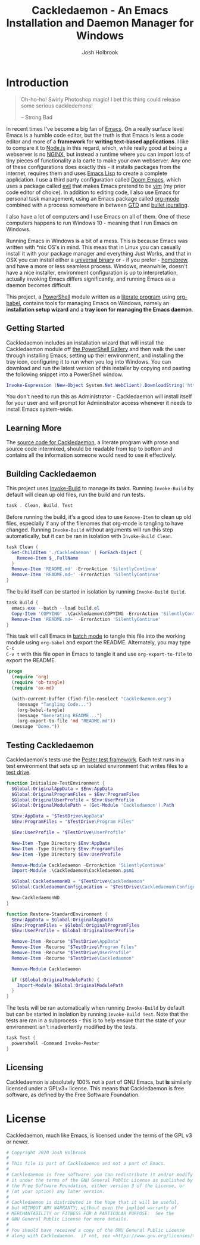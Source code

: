 #+TITLE: Cackledaemon - An Emacs Installation and Daemon Manager for Windows
#+AUTHOR: Josh Holbrook
#+OPTIONS: tags:nil toc:nil

* Introduction :export:
#+BEGIN_QUOTE
Oh-ho-ho! Swirly Photoshop magic! I bet this thing could release some serious
cackledemons!

-- Strong Bad
#+END_QUOTE

In recent times I've become a big fan of [[https://www.gnu.org/software/emacs/][Emacs]]. On a really surface level Emacs
is a humble code editor, but the truth is that Emacs is less a code editor and
more of a *framework* for *writing text-based applications*. I like to compare
it to [[https://nodejs.org][Node.js]] in this regard, which, while really good at being a webserver is
no [[https://www.nginx.com/][NGINX]], but instead a runtime where you can import lots of tiny pieces of
functionality a la carte to make your own webserver. Any one of these
configurations does exactly this - it installs packages from the internet,
requires them and uses [[https://www.gnu.org/software/emacs/manual/html_node/eintr/][Emacs Lisp]] to create a complete application. I use a
third party configuration called [[https://github.com/hlissner/doom-emacs][Doom Emacs]], which uses a package called [[https://github.com/emacs-evil/evil][evil]]
that makes Emacs pretend to be [[https://www.vim.org/][vim]] (my prior code editor of choice). In addition
to editing code, I also use Emacs for personal task management, using an Emacs
package called [[https://orgmode.org/][org-mode]] combined with a process somewhere in between [[https://en.wikipedia.org/wiki/Getting_Things_Done][GTD]] and
[[https://en.wikipedia.org/wiki/Bullet_Journal][bullet jouraling]].

I also have a lot of computers and I use Emacs on all of them. One of these
computers happens to run Windows 10 - meaning that I run Emacs on Windows.

Running Emacs in Windows is a bit of a mess. This is because Emacs was written
with *nix OS's in mind. This meas that in Linux you can casually install it with
your package manager and everything Just Works, and that in OSX you can install
either a [[https://emacsformacosx.com/][universal binary]] or - if you prefer - [[https://brew.sh/][homebrew]], and have a more or less
seamless process. Windows, meanwhile, doesn't have a nice installer, environment
configuration is up to interpretation, actually invoking Emacs differs
significantly, and running Emacs as a daemon becomes difficult.

This project, a [[https://docs.microsoft.com/en-us/powershell/scripting/overview?view=powershell-5.1][PowerShell]] module written as a [[https://en.wikipedia.org/wiki/Literate_programming][literate program]] using [[https://orgmode.org/worg/org-contrib/babel/][org-babel]],
contains tools for managing Emacs on Windows, namely an **installation setup
wizard** and a **tray icon for managing the Emacs daemon**.

** Getting Started
Cackledaemon includes an installation wizard that will install the Cackledaemon
module off [[https://www.powershellgallery.com/packages/Cackledaemon][the PowerShell Gallery]] and then walk the user through installing
Emacs, setting up their environment, and installing the tray icon, configuring
it to run when you log into Windows. You can download and run the latest version
of this installer by copying and pasting the following snippet into a PowerShell
window.

#+BEGIN_SRC powershell
Invoke-Expression (New-Object System.Net.WebClient).DownloadString('https://raw.githubusercontent.com/jfhbrook/cackledaemon/master/Cackledaemon/InstallWizard.ps1')
#+END_SRC

You don't need to run this as Administrator - Cackledaemon will install
itself for your user and will prompt for Administrator access whenever it needs
to install Emacs system-wide.
** Learning More
The [[https://github.com/jfhbrook/cackledaemon/blob/master/Cackledaemon.org][source code for Cackledaemon]], a literate program with prose and source code
intermixed, should be readable from top to bottom and contains all the
information someone would need to use it effectively.
** Building Cackledaemon
This project uses [[https://github.com/nightroman/Invoke-Build][Invoke-Build]] to manage its tasks. Running ~Invoke-Build~ by
default will clean up old files, run the build and run tests.

#+BEGIN_SRC powershell :tangle Cackledaemon.Build.ps1
task . Clean, Build, Test

#+END_SRC

Before running the build, it's a good idea to use ~Remove-Item~ to clean up old
files, especially if any of the filenames that org-mode is tangling to have
changed. Running ~Invoke-Build~ without arguments will run this step
automatically, but it can be ran in isolation with ~Invoke-Build Clean~.

#+BEGIN_SRC powershell :tangle Cackledaemon.Build.ps1
task Clean {
  Get-ChildItem './Cackledaemon' | ForEach-Object {
    Remove-Item $_.FullName
  }
  Remove-Item 'README.md' -ErrorAction 'SilentlyContinue'
  Remove-Item 'README.md~' -ErrorAction 'SilentlyContinue'
}

#+END_SRC

The build itself can be started in isolation by running ~Invoke-Build Build~.

#+BEGIN_SRC powershell :tangle Cackledaemon.Build.ps1
task Build {
  emacs.exe --batch --load build.el
  Copy-Item 'COPYING' .\Cackledaemon\COPYING -ErrorAction 'SilentlyContinue'
  Remove-Item 'README.md~' -ErrorAction 'SilentlyContinue'
}

#+END_SRC

This task will call Emacs in [[https://www.gnu.org/software/emacs/manual/html_node/elisp/Batch-Mode.html][batch mode]] to tangle this file into the working
module using ~org-babel~ and export the README. Alternately, you may type ~C-c
C-v t~ with this file open in Emacs to tangle it and use ~org-export-to-file~ to
export the README.

#+BEGIN_SRC emacs-lisp :tangle build.el
(progn
  (require 'org)
  (require 'ob-tangle)
  (require 'ox-md)

  (with-current-buffer (find-file-noselect "Cackledaemon.org")
    (message "Tangling Code...")
    (org-babel-tangle)
    (message "Generating README...")
    (org-export-to-file 'md "README.md"))
  (message "Done."))
#+END_SRC

** Testing Cackledaemon
Cackledaemon's tests use the [[https://pester.dev/][Pester test framework]]. Each test runs in a test environment
that sets up an isolated environment that writes files to a [[https://pester.dev/docs/usage/testdrive][test drive]].

#+BEGIN_SRC powershell :tangle ./Cackledaemon.Tests.ps1
function Initialize-TestEnvironment {
  $Global:OriginalAppData = $Env:AppData
  $Global:OriginalProgramFiles = $Env:ProgramFiles
  $Global:OriginalUserProfile = $Env:UserProfile
  $Global:OriginalModulePath = (Get-Module 'Cackledaemon').Path

  $Env:AppData = "$TestDrive\AppData"
  $Env:ProgramFiles = "$TestDrive\Program Files"

  $Env:UserProfile = "$TestDrive\UserProfile"

  New-Item -Type Directory $Env:AppData
  New-Item -Type Directory $Env:ProgramFiles
  New-Item -Type Directory $Env:UserProfile

  Remove-Module Cackledaemon -ErrorAction 'SilentlyContinue'
  Import-Module .\Cackledaemon\Cackledaemon.psm1

  $Global:CackledaemonWD = "$TestDrive\Cackledaemon"
  $Global:CackledaemonConfigLocation = "$TestDrive\Cackledaemon\Configuration.ps1"

  New-CackledaemonWD
}

function Restore-StandardEnvironment {
  $Env:AppData = $Global:OriginalAppData
  $Env:ProgramFiles = $Global:OriginalProgramFiles
  $Env:UserProfile = $Global:OriginalUserProfile

  Remove-Item -Recurse "$TestDrive\AppData"
  Remove-Item -Recurse "$TestDrive\Program Files"
  Remove-Item -Recurse "$TestDrive\UserProfile"
  Remove-Item -Recurse "$TestDrive\Cackledaemon"

  Remove-Module Cackledaemon

  if ($Global:OriginalModulePath) {
    Import-Module $Global:OriginalModulePath
  }
}

#+END_SRC

The tests will be ran automatically when running ~Invoke-Build~ by default but
can be started in isolation by running ~Invoke-Build Test~. Note that the tests
are ran in a subprocess - this is to help ensure that the state of your
environment isn't inadvertently modified by the tests.

#+BEGIN_SRC powershell :tangle Cackledaemon.Build.ps1
task Test {
  powershell -Command Invoke-Pester
}

#+END_SRC
** Licensing
Cackledaemon is absolutely 100% not a part of GNU Emacs, but *is* similarly
licensed under a GPLv3+ license. This means that Cackledaemon is free software,
as defined by the Free Software Foundation.
* Installing Cackledaemon
The Cackledaemon install wizard is a script that will walk you through setting
up Cackledaemon and Emacs. Cackledaemon requires Windows PowerShell v5.1 - as
far as I know, PowerShell Core will not work, because Cackledaemon has a
dependency on [[https://docs.microsoft.com/en-us/dotnet/framework/winforms/][Windows Forms]].

#+BEGIN_SRC powershell :tangle ./Cackledaemon/InstallWizard.ps1
#Requires -Version 5.1

Write-Host 'Welcome to the Cackledaemon install wizard!'
Write-Host ''
Write-Host 'This script will guide you through the process of installing/updating Cackledaemon and Emacs.'
Write-Host ''

#+END_SRC

This script can be invoked inside a PowerShell prompt at any time by running
~Invoke-CDInstallWizard~.

#+BEGIN_SRC powershell :tangle ./Cackledaemon/Cackledaemon.psm1
Set-Alias Invoke-CDInstallWizard (Join-Path $PSScriptRoot 'InstallWizard.ps1')

#+END_SRC

First, it will attempt to install or update Cackledaemon. It does this using
[[https://docs.microsoft.com/en-us/powershell/module/powershellget/install-module?view=powershell-5.1][Install-Module]] from PowerShellGet. Note that the version of PowerShellGet
installed by default on Windows 10 is quite old and that regardless it's likely
a good idea to [[https://docs.microsoft.com/en-us/powershell/scripting/gallery/installing-psget?view=powershell-5.1][upgrade]].

#+BEGIN_SRC powershell :tangle ./Cackledaemon/InstallWizard.ps1
$InstalledModule = Get-InstalledModule 'Cackledaemon' -ErrorAction SilentlyContinue

if ($InstalledModule) {
  Write-Host "Cackledaemon is already installed, but there might be " -NoNewLine
  Write-Host "updates..!" -ForegroundColor Yellow -NoNewLine
  Write-Host " :)"
  Write-Host "This script can " -NoNewLine
  Write-Host "optionally" -ForegroundColor Green -NoNewLine
  Write-Host " update the Cackledaemon module for the " -NoNewLine
  Write-Host "current user" -ForegroundColor Cyan -NoNewLine
  Write-Host '.'

  $InstallCackledaemonChoice = New-Object System.Management.Automation.Host.ChoiceDescription "&Yes", "Reinstall the Cackledaemon module the current user. This will install module updates."
  $DontInstallCackledaemonChoice = New-Object System.Management.Automation.Host.ChoiceDescription "&No", "Don't reinstall the Cackledaemon module. It's already installed, but there may be updates."

  $InstallCackledaemon = -not [boolean]$host.UI.PromptForChoice(
    "Do you want to reinstall Cackledaemon?",
    "Whaddaya think?",
    @($InstallCackledaemonChoice, $DontInstallCackledaemonChoice),
    0
  )
} else {
  Write-Host "Cackledaemon " -NoNewLine
  Write-Host "needs to be installed!" -ForegroundColor Yellow
  Write-Host "This script will install the Cackledaemon module for the " -NoNewLine
  Write-Host "current user" -ForegroundColor Cyan -NoNewLine
  Write-Host "."

  $InstallCackledaemonChoice = New-Object System.Management.Automation.Host.ChoiceDescription "&Yes", "Install the Cackledaemon module for the current user. This is required in order to use Cackledaemon."
  $DontInstallCackledaemonChoice = New-Object System.Management.Automation.Host.ChoiceDescription "&No", "Don't install the Cackledaemon module. This will abort the installation process."

  $InstallCackledaemon = -not [boolean]$host.UI.PromptForChoice(
    "Do you want to install Cackledaemon?",
    "Whaddaya think?",
    @($InstallCackledaemonChoice, $DontInstallCackledaemonChoice),
    0
  )
}
Write-Host ''

if ($InstallCackledaemon) {
  Write-Host 'Installing the Cackledaemon module...'
  Install-Module -Force Cackledaemon
  Write-Host 'All done!'
}

$InstalledModule = Get-InstalledModule 'Cackledaemon' -ErrorAction SilentlyContinue

if (-not $InstalledModule) {
  Write-Host 'Cackledaemon is ' -NoNewLine
  Write-Host 'not installed' -ForegroundColor Red -NoNewLine
  Write-Host ' and the script can not continue.'
  Write-Host 'Have a nice day!'
  Exit
}

#+END_SRC

Next, it asks some questions about configuration, namely about which shortcuts
to create when setting up the user's environment. These settings are stored in
=~/AppData/Roaming/Cackledaemon= and can be modified with any text editor,
including Emacs.

#+BEGIN_SRC powershell :tangle ./Cackledaemon/InstallWizard.ps1
Import-Module Cackledaemon

if (Test-Path $CackledaemonWD) {
  Write-Host "$CackledaemonWD already exists - nothing to do here!"
} else {
  Write-Host "Time to initialize " -NoNewLine
  Write-Host $CackledaemonWD -ForegroundColor Yellow -NoNewLine
  Write-Host "!"

  $ModuleDirectory = Split-Path -Path (Get-Module Cackledaemon).Path -Parent
  $StartMenuPath = Join-Path $Env:AppData 'Microsoft\Windows\Start Menu\Programs\Gnu Emacs'
  $ShortcutsCsvPath = Join-Path $ModuleDirectory 'Shortcuts.csv'

  Write-Host "By default, Cackledaemon will " -NoNewLine
  Write-Host "create these shortcuts" -ForegroundColor Green -NoNewLine
  Write-Host " inside the 'GNU Emacs' folder in the user's Start Menu when installing Emacs:"
  Write-Host ''

  Import-Csv -Path $ShortcutsCsvPath | ForEach-Object {
    Write-Host "- " -NoNewLine
    Write-Host ("{0}\{1}.lnk" -f $StartMenuPath, $_.ShortcutName) -ForegroundColor Green -NoNewLine
    Write-Host " -> " -NoNewLine
    Write-Host $_.EmacsBinaryName -ForegroundColor Yellow
  } | Out-Null
  Write-Host ''
  Write-Host "You may " -NoNewLine
  Write-Host "edit this config" -ForegroundColor Cyan -NoNewLine
  Write-Host " at " -NoNewLine
  Write-Host "$CackledaemonWD\Shortcuts.csv" -ForegroundColor Yellow -NoNewLine
  Write-Host " and re-run the Emacs install step at " -NoNewLine
  Write-Host "any time" -ForegroundColor Green -NoNewLine
  Write-Host " to change these shortcuts."

  $InstallShortcutsChoice = New-Object System.Management.Automation.Host.ChoiceDescription "&Yes", "Create these shortcuts in the Start Menu. You can edit this CSV and re-run this step at any time."
  $DontInstallShortcutsChoice = New-Object System.Management.Automation.Host.ChoiceDescription "&No", "Don't create any shortcuts in the Start Menu at this time. You can create a fresh CSV and re-run this step at any time."

  $NoShortcuts = [boolean]$host.UI.PromptForChoice(
    "Do you want to use these shortcuts?",
    "Whaddaya think?",
    @($InstallShortcutsChoice, $DontInstallShortcutsChoice),
    0
  )
  Write-Host ''

  New-CackledaemonWD -NoShortcuts $NoShortcuts | Out-Null
}

#+END_SRC

Then, the wizard will attempt to install or update Emacs, by downloading an
official .zip file and unpacking it into =C:\Program Files\emacs=, configuring
Emacs as an exe with the Windows registry, and setting up file type
associations. This step ultimately requires Administrator privileges; Windows
will prompt for these elevated privileges when necessary.

#+BEGIN_SRC powershell :tangle ./Cackledaemon/InstallWizard.ps1
Write-Host "Checking the state of Emacs..."
Write-Host ''

$EmacsCommand = Get-Command 'emacs.exe'

if ($EmacsCommand) {
  if (Test-EmacsExe -ErrorAction Stop) {
    Write-Host "Emacs is already installed but it couldn't hurt to check for " -NoNewLine
    Write-Host "updates..! :)" -ForegroundColor Yellow
    Write-Host "This script can " -NoNewLine
    Write-Host "optionally" -ForegroundColor Green -NoNewLine
    Write-Host " install updates to Emacs for " -NoNewLine
    Write-Host "all users" -ForegroundColor Red -NoNewLine
    Write-Host ". It requires, and will prompt for, " -NoNewLine
    Write-Host "Administrator privileges" -ForegroundColor Cyan -NoNewLine
    Write-Host '.'

    $InstallEmacsChoice = New-Object System.Management.Automation.Host.ChoiceDescription "&Yes", "Check for and install any available Emacs updates."
    $DontInstallEmacsChoice = New-Object System.Management.Automation.Host.ChoiceDescription "&No", "Don't check for Emacs updates. Emacs is already installed, so this is probably OK. You can run this manually at any time by importing the Cackledaemon module and running 'Install-Emacs'."
    $InstallEmacs = -not [boolean]$host.UI.PromptForChoice(
      "Do you want to check for updates to Emacs?",
      "Whaddaya think?",
      @($InstallEmacsChoice, $DontInstallEmacsChoice),
      0
    )
  } else {
    Write-Host "An " -NoNewLine
    Write-Host "unmanaged Emacs" -ForegroundColor Red -NoNewLine
    Write-Host " is " -NoNewLine
    Write-Host "already on your `$Path" -ForegroundColor Red -NoNewLine
    Write-Host "! This script will probably cause " -NoNewLine
    Write-Host "surprising behavior" -ForegroundColor Yellow -NoNewLine
    Write-Host " but is " -NoNewLine
    Write-Host "game to try" -ForegroundColor Cyan -NoNewLine
    Write-Host "!"

    $InstallEmacsChoice = New-Object System.Management.Automation.Host.ChoiceDescription "&Yes", "Install a managed Emacs alongside the unmanaged Emacs version already detected. This will likely cause surprising behavior - it is recommended that you read the manual before continuing."
    $DontInstallEmacsChoice = New-Object System.Management.Automation.Host.ChoiceDescription "&No", "Don't install a managed Emacs. This is the safest choice, but means that you can't take advantage of Cackledaemon's features. You can run this manually at any time by importing the Cackledaemon module and running 'Install-Emacs'."
    $InstallEmacs = -not [boolean]$host.UI.PromptForChoice(
      "Do you want to install a managed Emacs alongside the version of Emacs already installed?",
      "Whaddaya think?",
      @($InstallEmacsChoice, $DontInstallEmacsChoice),
      1
    )
  }
} else {
  Write-Host "Emacs " -NoNewLine
  Write-Host "needs to be installed!" -ForegroundColor Yellow
  Write-Host "This script will install Emacs for " -NoNewLine
  Write-Host "all users" -ForegroundColor Red -NoNewLine
  Write-Host ". It requires, and will prompt for, " -NoNewLine
  Write-Host "Administrator privileges" -ForegroundColor Cyan -NoNewLine
  Write-Host "."

  $InstallEmacsChoice = New-Object System.Management.Automation.Host.ChoiceDescription "&Yes", "Install Emacs. This is required in order to use Cackledaemon and Emacs."
  $DontInstallEmacsChoice = New-Object System.Management.Automation.Host.ChoiceDescription "&No", "Don't install Emacs. This will abort the installation process."
  $InstallEmacs = -not [boolean]$host.UI.PromptForChoice(
    "Do you want to install Emacs?",
    "Whaddaya think?",
    @($InstallEmacsChoice, $DontInstallEmacsChoice),
    0
  )
}

if ($InstallEmacs) {
  Write-Host 'Installing Emacs...'
  Install-Emacs
} else {
  Write-Host 'Not installing Emacs.'
}

if (-not (Test-EmacsExe)) {
  Write-Host 'Emacs is ' -NoNewLine
  Write-Host 'not installed' -ForegroundColor Red -NoNewLine
  Write-Host ' and the script can not continue.'
  Write-Host 'Have a nice day!'
  Exit
}

#+END_SRC

Finally, Cackledaemon will set up the current user's environment. This step will
add Emacs to the user's path, set the ~$HOME~ environment variable, and create
user shortcuts for Emacs and the Cackledaemon tray icon inside the "GNU Emacs
folder" in the start menu. Configuring environment variables requires modifying
the Windows registry, but doesn't require Administrator privileges.

#+BEGIN_SRC powershell :tangle ./Cackledaemon/InstallWizard.ps1
Write-Host ''
Write-Host "Cackledaemon can also set up the " -NoNewLine
Write-Host "current user's " -ForegroundColor Cyan -NoNewLine
Write-Host " environment by configuring the user's `$Path and `$HOME and by creating shortcuts. This touches the user's " -NoNewLine
Write-Host "registry" -ForegroundColor Yellow -NoNewLine
Write-Host " but doesn't require Administrator privileges."

$InstallEnvironmentChoice = New-Object System.Management.Automation.Host.ChoiceDescription "&Yes", "Set up the user's environment for Emacs. This isn't strictly required but is nice to have."
$DontInstallEnvironmentChoice = New-Object System.Management.Automation.Host.ChoiceDescription "&No", "Don't set up the user's environment for Emacs. Emacs will be installed but it will be tough for the user to run."
$InstallEnvironment = -not [boolean]$host.UI.PromptForChoice(
  "Do you want to set up the user environment?",
  "Whaddaya think?",
  @($InstallEnvironmentChoice, $DontInstallEnvironmentChoice),
  0
)

if ($InstallEnvironment) {
  Write-Host "Setting up the user's environment..."
  Install-EmacsUserEnvironment
  Install-CDApplet
} else {
  Write-Host "Not touching the user's environment."
}
Write-Host "Have a nice day!"

#+END_SRC
* Configuration and State
** Working Directory
Cackledaemon needs a place to store configurations, logs and process metadata.
For this purpose, we create a folder at =$Env:AppData\Cackledaemon=. For most
users, this is =~\AppData\Roaming\Cackledaemon=.

#+BEGIN_SRC powershell :tangle ./Cackledaemon/Cackledaemon.psm1
$CackledaemonWD = Join-Path $Env:AppData 'Cackledaemon'
$CackledaemonConfigLocation = Join-Path $CackledaemonWD 'Configuration.ps1'

function New-CackledaemonWD {
    param(
        [switch]$NoShortcuts
    )
    New-Item -Path $CackledaemonWD -ItemType directory

    $ModuleDirectory = Split-Path -Path (Get-Module Cackledaemon).Path -Parent

    Copy-Item (Join-Path $ModuleDirectory 'Configuration.ps1') (Join-Path $CackledaemonWD 'Configuration.ps1')

    if (-not $NoShortcuts) {
        Copy-Item (Join-Path $ModuleDirectory 'Shortcuts.csv') (Join-Path $CackledaemonWD 'Shortcuts.csv')
    }
}

#+END_SRC

Testing for this functionality attempts to ensure that the creation of shortcuts
and file type association configs can be disabled, if the user wants them to be.

#+BEGIN_SRC powershell :tangle ./Cackledaemon.Tests.ps1
Describe "New-CackledaemonWD" {
  BeforeEach {
    Initialize-TestEnvironment
    Remove-Item -Recurse "$TestDrive\Cackledaemon"
  }

  AfterEach {
    Restore-StandardEnvironment
  }

  Context 'when shortcuts are enabled' {
    It "creates a new and initialized working directory" {
      New-CackledaemonWD

      'TestDrive:\Cackledaemon' | Should -Exist
      'TestDrive:\Cackledaemon\Configuration.ps1' | Should -Exist
      'TestDrive:\Cackledaemon\Shortcuts.csv' | Should -Exist
    }
  }

  Context 'when shortcuts are disabled' {
    It "creates a new and initialized working directory without shortcuts" {
      New-CackledaemonWD -NoShortcuts

      'TestDrive:\Cackledaemon' | Should -Exist
      'TestDrive:\Cackledaemon\Configuration.ps1' | Should -Exist
      'TestDrive:\Cackledaemon\Shortcuts.csv' | Should -Not -Exist
    }
  }
}

#+END_SRC
** Base Config File
Most Cackledaemon settings live in a file called ~Configuration.ps1~. These
settings can be loaded by sourcing the script. It includes settings for the
installer, Emacs itself, log rotation for Cackledaemon and the Emacs daemon,
daemon management and the tray icon.

#+BEGIN_SRC powershell :tangle ./Cackledaemon/Configuration.ps1
# Installer Settings
$WorkspaceDirectory = Join-Path $CackledaemonWD 'Workspace'
$EmacsDownloadsEndpoint = 'https://ftp.gnu.org/gnu/emacs/windows/'
$EmacsInstallLocation = Join-Path $Env:ProgramFiles 'emacs'
$StartMenuPath = Join-Path $Env:AppData 'Microsoft\Windows\Start Menu\Programs\Gnu Emacs'

# Emacs Settings
$HomeDirectory = $Env:UserProfile

# Logging Settings
$CackledaemonLogFile = Join-Path $CackledaemonWD 'Cackledaemon.log'
$EmacsStdOutLogFile = Join-Path $CackledaemonWD 'EmacsStdOut.log'
$EmacsStdErrLogFile = Join-Path $CackledaemonWD 'EmacsStdErr.log'
$LogSize = 1mb
$LogRotate = 4
$LogCheckTime = 60  # Seconds

# Daemon Management Settings
$PidFile = Join-Path $CackledaemonWD 'DaemonPidFile.json'

# Tray Icon Settings
$NotifyTimeout = 5000
#+END_SRC

Some of these settings are generated by accessing the user's environment. The
tests ensure that any of these values are as expected.

#+BEGIN_SRC powershell :tangle ./Cackledaemon.Tests.ps1
Describe 'Configuration.ps1' {
    BeforeEach {
        Initialize-TestEnvironment
    }

    AfterEach {
        Restore-StandardEnvironment
    }

    It 'defines base settings' {
        . $CackledaemonConfigLocation

        $WorkspaceDirectory | Should -Be "$TestDrive\Cackledaemon\Workspace"
        $EmacsDownloadsEndpoint | Should -Be 'https://ftp.gnu.org/gnu/emacs/windows/'
        $EmacsInstallLocation | Should -Be "$TestDrive\Program Files\emacs"
        $StartMenuPath | Should -Be "$TestDrive\AppData\Microsoft\Windows\Start Menu\Programs\Gnu Emacs"

        $CackledaemonLogFile | Should -Be "$TestDrive\Cackledaemon\Cackledaemon.log"
        $EmacsStdOutLogFile | Should -Be "$TestDrive\Cackledaemon\EmacsStdOut.log"
        $EmacsStdErrLogFile | Should -Be "$TestDrive\Cackledaemon\EmacsStdErr.log"
        $LogSize | Should -Be 1mb
        $LogRotate | Should -Be 4
        $LogCheckTime | Should -Be 60

        $NotifyTimeout | Should -Be 5000
    }
}

#+END_SRC
** Start Menu Shortcuts Config
The desired state of Start menu shortcuts are stored in a CSV file. This file
encodes the name of the shortcut, the name of the exe inside of Emacs' ~bin~
directory, any arguments passed to that exe, and a description field. By
default, Cackledaemon, creates a shortcut for ~emacsclientw.exe~.

#+BEGIN_SRC csv :tangle ./Cackledaemon/Shortcuts.csv
#TYPE ShortcutCsvRecord
"ShortcutName","EmacsBinaryName","ArgumentList","Description"
EmacsClient,emacsclientw.exe,"[]",GNU EmacsClient: The client for the extensible self-documenting text editor
#+END_SRC


Note that the ~TYPE~ header is necessary in this CSV. This is because
Cackledaemonn uses [[https://docs.microsoft.com/en-us/powershell/module/microsoft.powershell.utility/import-csv?view=powershell-5.1][Import-Csv]] to load the CSV data into a record type.
Also note that the ~$ArgumentList~ is double-encoded as a JSON array -
Cackledaemon uses [[https://docs.microsoft.com/en-us/powershell/module/microsoft.powershell.utility/convertfrom-json?view=powershell-5.1][ConvertFrom-Json]] to convert the CSV field into a list.

#+BEGIN_SRC powershell :tangle ./Cackledaemon/Cackledaemon.psm1
class ShortcutCsvRecord {
  [string]$ShortcutName
  [string]$EmacsBinaryName
  [string]$ArgumentList
  [string]$Description

  ShortcutCsvRecord(
    [string]$ShortcutName,
    [string]$EmacsBinaryName,
    [string]$ArgumentList,
    [string]$Description
  ) {
    $this.ShortcutName = $ShortcutName
    $this.EmacsBinaryName = $EmacsBinaryName
    $this.ArgumentList = $ArgumentList
    $this.Description = $Description
  }
}

class ShortcutRecord {
  [string]$ShortcutName
  [string]$EmacsBinaryName
  [string[]]$ArgumentList
  [string]$Description

  ShortcutRecord(
    [string]$ShortcutName,
    [string]$EmacsBinaryName,
    [string[]]$ArgumentList,
    [string]$Description
  ) {
    $this.ShortcutName = $ShortcutName
    $this.EmacsBinaryName = $EmacsBinaryName
    $this.ArgumentList = $ArgumentList
    $this.Description = $Description
  }
}

function Get-ShortcutsConfig {
    Import-Csv -Path (Join-Path $CackledaemonWD './Shortcuts.csv') | ForEach-Object {
        New-Object ShortcutRecord $_.ShortcutName, $_.EmacsBinaryName, ($_.ArgumentList | ConvertFrom-Json), $_.Description
    }
}

#+END_SRC

Tests ensure that this deserialization works as expected.

#+BEGIN_SRC powershell :tangle ./Cackledaemon.Tests.ps1
Describe 'Get-ShortcutsConfig' {
  BeforeEach {
    Initialize-TestEnvironment
  }

  AfterEach {
    Restore-StandardEnvironment
  }

  It 'loads shortcuts settings' {
    $Config = Get-ShortcutsConfig

    $Config | Should -Not -Be $null

    $Config.length | Should -Be 1

    $Config[0].ShortcutName | Should -Be 'EmacsClient'
    $Config[0].EmacsBinaryName | Should -Be 'emacsclientw.exe'
    $Config[0].ArgumentList | Should -Be @()
    $Config[0].Description | Should -Be 'GNU EmacsClient: The client for the extensible self-documenting text editor'
  }
}

#+END_SRC
* Job Management
Cackledaemon uses [[https://docs.microsoft.com/en-us/powershell/module/microsoft.powershell.core/about/about_jobs?view=powershell-5.1][PowerShell jobs]] to run tasks, namely log rotation, in the
background. It generally uses the standard job cmdlets, but wraps them in some
convenience functions.

The ~Enable-Job~ function is a wrapper around ~Start-Job~ that load the
Cackledaemon library into the job and make use of Cackledaemon's logging
facilities.

#+BEGIN_SRC powershell :tangle ./Cackledaemon/Cackledaemon.psm1
function Enable-Job {
  [CmdletBinding()]
  param(
    [Parameter(Position=0)]
    [string]$Name,
    [Parameter(Position=1)]
    [ScriptBlock]$ScriptBlock
  )

  $Job = Get-Job -Name $Name -ErrorAction SilentlyContinue

  if ($Job) {
    Write-CDWarning ('{0} job already exists. Trying to stop and remove...' -f $Name)
    Disable-Job -Name $Job.Name -ErrorAction Stop

  }

  $Job = Get-Job -Name $Name -ErrorAction SilentlyContinue

  if ($Job) {
    Write-LogError -Message ('{0} job somehow still exists - not attempting to start a new one.' -f $Name) `
      -Category 'ResourceExists' `
      -CategoryActivity 'Enable-Job' `
      -CategoryReason 'UnstoppableJobException'
  } else {
    Start-Job `
      -Name $Name `
      -InitializationScript { Import-Module Cackledaemon } `
      -ScriptBlock $ScriptBlock
    }
}

#+END_SRC

Tests ensure that running ~Enable-Job~ won't create two jobs, istnead stopping
and removing the current job before creating the new one.

#+BEGIN_SRC powershell :tangle ./Cackledaemon.Tests.ps1
Describe "Enable-Job" {
    BeforeEach {
        Initialize-TestEnvironment
    }

    AfterEach {
        Restore-StandardEnvironment
    }

    Context "when a job doesn't exist" {
        It "creates a new job" {
            Stop-Job -Name 'testJob' -ErrorAction SilentlyContinue
            Remove-Job -Name 'testJob' -ErrorAction SilentlyContinue

            Enable-Job "testJob" {} -ErrorAction Stop

            $Job = Get-Job -Name 'testJob'
            $Job | Should -Not -Be $null

            Stop-Job -Id $Job.Id
            Remove-Job -Id $Job.Id
        }
    }

    Context "when a job already exists" {
        It 'disables and then creates a new job' {
            Stop-Job -Name 'testJob' -ErrorAction SilentlyContinue
            Remove-Job -Name 'testJob' -ErrorAction SilentlyContinue

            Start-Job -Name 'testJob' -ScriptBlock {}

            Enable-Job "testJob" {} -ErrorAction Stop -WarningVariable Warnings 3> $null

            $Warnings | Should -Not -Be $null
            $Warnings.Count | Should -Be 1

            $Warnings[0].ToString() | Should -Be "testJob job already exists. Trying to stop and remove..."

            $Job = Get-Job -Name 'testJob'

            $Job | Should -Not -Be $null
            $Job.length | Should -Be 1

            Stop-Job -Id $Job.Id
            Remove-Job -Id $Job.Id
        }
    }
}
#+END_SRC

~Disable-Job~ is a wrapper around ~Stop-Job~ and ~Remove-Job~ - after a job is
disabled it should be removed from PowerShell.

#+BEGIN_SRC powershell :tangle ./Cackledaemon/Cackledaemon.psm1
function Disable-Job {
  [CmdletBinding()]
  param(
    [Parameter(Position=0)]
    [string]$Name
  )

  $Job = Get-Job -Name $Name -ErrorAction SilentlyContinue

  if (-not $Job) {
    Write-CDWarning ("{0} job doesn't exist. Doing nothing." -f $Name)
    return
  }

  try {
    Stop-Job -Name $Name -ErrorAction Stop
    Remove-Job -Name $Name -ErrorAction Stop
  } catch {
    Write-CDError $_
  }
}

#+END_SRC

Tests ensure that ~Disable-Job~ is idempotent - if a job has already been
removed, it will issue a warning but otherwise do nothing.

#+BEGIN_SRC powershell :tangle ./Cackledaemon.Tests.ps1
Describe "Disable-Job" {
  Context "when a job exists" {
    It "disables the job" {
      Initialize-TestEnvironment

      Stop-Job -Name 'testJob' -ErrorAction SilentlyContinue
      Remove-Job -Name 'testJob' -ErrorAction SilentlyContinue

      Start-Job -Name 'testJob' -ScriptBlock {}

      Disable-Job "testJob" -ErrorAction Stop

      $Job = Get-Job -Name 'testJob' -ErrorAction SilentlyContinue
      $Job | Should -Be $null
    }
  }

  Context "when a job has already been removed" {
    It 'does nothing' {
      Initialize-TestEnvironment

      Stop-Job -Name 'testJob' -ErrorAction SilentlyContinue
      Remove-Job -Name 'testJob' -ErrorAction SilentlyContinue

      Disable-Job "testJob" -ErrorAction Stop -WarningVariable Warnings 3> $null

      $Warnings | Should -Not -Be $null
      $Warnings.length | Should -Be 1

      $Warnings[0].ToString() | Should -Be "testJob job doesn't exist. Doing nothing."

      $Job = Get-Job -Name 'testJob' -ErrorAction SilentlyContinue

      $Job | Should -Be $null
    }
  }
}

#+END_SRC
* Logging
** Logger
Cackledaemon's logger is bespoke, but relatively simple.

It uses [[https://docs.microsoft.com/en-us/powershell/module/microsoft.powershell.utility/write-information?view=powershell-5.1][Write-Information]] to generate [[https://docs.microsoft.com/en-us/dotnet/api/system.management.automation.informationrecord?view=powershellsdk-1.1.0][InformationRecords]], which it uses as a
message envelope. The code uses ~Get-Command~ because of an edge case with
[[https://github.com/jfhbrook/pseudo][PSeudo]], the library that Cackledaemon uses for privilege escalation.

#+BEGIN_SRC powershell :tangle ./Cackledaemon/Cackledaemon.psm1
function New-CDLogRecord {
  [CmdletBinding()]
  param(
    [string]$Level = 'Info',
    [object]$MessageData,
    [string[]]$Tags = @()
  )

  if (-not @('Debug','Info','Warning','Error','Fatal').Contains($Level)) {
    Write-Warning "New-CDLogRecord called with unrecognized level $Level"
    $Level = 'Warning'
  }

  $WriteInformation = Get-Command 'Write-Information' -CommandType Cmdlet

  & $WriteInformation $MessageData (@($Level) + $Tags) 6>&1
}

#+END_SRC


Tests ensure that generating log records with an unrecognized logging level will
still generate a record, but also generate a warning.

#+BEGIN_SRC powershell :tangle ./Cackledaemon.Tests.ps1
$TimestampRegexp = '\d{4}-\d{2}-\d{2}T\d{2}:\d{2}:\d{2}.\d{7}-\d{2}:\d{2}'

Describe 'New-CDLogRecord' {
  BeforeEach {
    Initialize-TestEnvironment
  }

  AfterEach {
    Restore-StandardEnvironment
  }

  Context 'when called with an unrecognized level' {
    It 'warns and then returns a message at the warning level' {
      $Record = New-CDLogRecord -Level 'InvalidLevel' -MessageData 'Test Message' -WarningVariable Warnings 3> $null

      $Record.Tags | Should -HaveCount 1
      $Record.Tags[0] | Should -Be 'Warning'

      $Warnings | Should -Not -Be $null
      $Warnings.Count | Should -Be 1

      $Warnings[0].ToString() | Should -Be 'New-CDLogRecord called with unrecognized level InvalidLevel'
    }
  }
}

#+END_SRC

Cackledaemon writes these ~InformationRecords~ to a log file based on parameters
in the ~Configuration.ps1~ - by default to
=$Env:AppData\Cackledaemon\Cackledaemon.log=.

#+BEGIN_SRC powershell :tangle ./Cackledaemon/Cackledaemon.psm1
function Write-CDLog {
  [CmdletBinding()]
  param(
    [Parameter(Mandatory=$true, ValueFromPipeline=$true)]
    [System.Management.Automation.InformationRecord]$InformationRecord
  )

  try {
    . $CackledaemonConfigLocation
  } catch {
    Write-Warning 'Unable to load Cackledaemon configuration! Unable to write to log file.'
    return
  }

  if ($InformationRecord) {
    $Timestamp = (Get-Date -Date $InformationRecord.TimeGenerated -Format o)

    $InformationRecord.MessageData | Out-String | ForEach-Object {
      if ($_) {
        $Line = '{0} [{1}] {2}' -f $Timestamp,($InformationRecord.Tags -join ':'),$_
        Add-Content $CackledaemonLogFile -Value $Line
      }
    }
  }
}

#+END_SRC

Tests check that writing to the log fails gracefully when a ~Configuration.ps1~
can't be found - instead, it will issue a warning to the Warning stream and do
nothing.

#+BEGIN_SRC powershell :tangle ./Cackledaemon.Tests.ps1
Describe 'Write-CDLog' {
  BeforeEach {
    Initialize-TestEnvironment
  }

  AfterEach {
    Restore-StandardEnvironment
  }

  Context 'when the configuration is missing' {
    It 'warns and does nothing' {
      Remove-Item $CackledaemonConfigLocation

      New-CDLogRecord -Message 'test log' | Write-CDLog -WarningVariable Warnings 3> $null

      'TestDrive:\Cackledaemon\Cackledaemon.log' | Should -Not -Exist

      $Warnings | Should -Not -Be $null
      $Warnings.Count | Should -Be 1
      $Warnings[0].ToString() | Should -Be 'Unable to load Cackledaemon configuration! Unable to write to log file.'
    }
  }
}

#+END_SRC

The logger has five levels: debug, info, warning, error and fatal. All of these
will write to the log - however, the first four will log to the Debug,
Information, Warning and Error streams respectively, and he last will throw a
[[https://docs.microsoft.com/en-us/powershell/scripting/developer/cmdlet/terminating-errors?view=powershell-5.1][terminating error]].

#+BEGIN_SRC powershell :tangle ./Cackledaemon/Cackledaemon.psm1
function Write-CDDebug {
  [CmdletBinding()]
  param(
    [Parameter(Mandatory=$true, ValueFromPipeline=$true)]
    [string]$Message,
    [string[]]$Tags = @()
  )

  New-CDLogRecord 'Debug' $Message $Tags | Write-CDLog
  Write-Debug $Message
}

function Write-CDInfo {
  [CmdletBinding()]
  param(
    [Parameter(Mandatory=$true, ValueFromPipeline=$true)]
    [object]$MessageData,
    [string[]]$Tags = @()
  )

  New-CDLogRecord 'Info' $MessageData $Tags | Write-CDLog
  Write-Information $MessageData $Tags
}

function Write-CDWarning {
  [CmdletBinding()]
  param(
    [Parameter(Mandatory=$true, ValueFromPipeline=$true)]
    [string]$Message,
    [string[]]$Tags = @()
  )
  New-CDLogRecord 'Warning' $Message $Tags | Write-CDLog
  Write-Warning $Message
}

function Write-CDError {
  [CmdletBinding()]
  param(
    [Parameter(Mandatory=$true, ValueFromPipeline=$true)]
    [System.Management.Automation.ErrorRecord]$ErrorRecord,
    [string[]]$Tags = @()
  )

  New-CDLogRecord 'Error' $ErrorRecord $Tags | Write-CDLog
  $PSCmdlet.WriteError($ErrorRecord)
}

function Write-CDFatal {
  [CmdletBinding()]
  param(
    [Parameter(Mandatory=$true, ValueFromPipeline=$true)]
    [System.Management.Automation.ErrorRecord]$ErrorRecord,
    [string[]]$Tags = @()
  )
  New-CDLogRecord 'Fatal' $ErrorRecord $Tags | Write-CDLog
  $PSCmdlet.ThrowTerminatingError($ErrorRecord)
}

#+END_SRC

Testing ensures that all of these logging functions can be called with their
expected arguments and log something sensible to the file. Errors in particular
contain rich data in an object called an [[https://docs.microsoft.com/en-us/dotnet/api/system.management.automation.errorrecord?view=powershellsdk-1.1.0][ErrorRecord]], such that we want to
ensure that they contain the correct information. Fatal error handling also
needs to ensure that the log is written to the file before the error is thrown.

#+BEGIN_SRC powershell :tangle ./Cackledaemon.Tests.ps1
@('Debug', 'Info', 'Warning') | ForEach-Object {
  Describe ('Write-CD{0}' -f $_) {
    BeforeEach {
      Initialize-TestEnvironment
    }

    AfterEach {
      Restore-StandardEnvironment
    }

    It ('logs at the {0} level' -f $_) {
      Invoke-Expression "Write-CD${_} 'Test message'" 3> $null

      "$TestDrive\Cackledaemon\Cackledaemon.log" | Should -FileContentMatch "^$TimestampRegexp \[${_}\] Test message$"
    }
  }
}

Describe 'Write-CDError' {
  BeforeEach {
    Initialize-TestEnvironment
  }

  AfterEach {
    Restore-StandardEnvironment
  }

  It 'logs at the Error level' {
    $Exception = New-Object Exception 'Test exception'
    $ErrorRecord = New-Object System.Management.Automation.ErrorRecord $Exception,'testErrorId','InvalidOperation',$null

    Write-CDError $ErrorRecord 2> $null

    $Error[0].ToString() | Should -Be 'Test exception'
    $Error[0].CategoryInfo.Category.ToString() | Should -Be 'InvalidOperation'

    'TestDrive:/Cackledaemon/Cackledaemon.log' | Should -Exist
    'TestDrive:/Cackledaemon/Cackledaemon.log' | Should -FileContentMatch "^$TimestampRegexp \[Error\] Test exception$"
  }
}

Describe 'Write-CDFatal' {
  BeforeEach {
    Initialize-TestEnvironment
  }

  AfterEach {
    Restore-StandardEnvironment
  }

  It 'logs at the Fatal level and throws an Exception' {
    $Exception = New-Object Exception 'Test exception'
    $ErrorRecord = New-Object System.Management.Automation.ErrorRecord $Exception,'testErrorId','InvalidOperation',$null

    { Write-CDFatal $ErrorRecord } | Should -Throw Exception

    $Error[0].ToString() | Should -Be 'Test exception'
    $Error[0].CategoryInfo.Category.ToString() | Should -Be 'InvalidOperation'

    'TestDrive:/Cackledaemon/Cackledaemon.log' | Should -Exist
    'TestDrive:/Cackledaemon/Cackledaemon.log' | Should -FileContentMatch "^$TimestampRegexp \[Fatal\] Test exception$"
  }
}

#+END_SRC
** Log Rotation
Cackledaemon has functionality to rotate logs collected from Emacs and generated
by Cackledaemon internally.

#+BEGIN_SRC powershell :tangle ./Cackledaemon/Cackledaemon.psm1
function Invoke-LogRotate {
  [CmdletBinding()]
  param()

  . $CackledaemonConfigLocation

  @($CackledaemonLogFile, $EmacsStdoutLogFile, $EmacsStdErrLogFile) | ForEach-Object {
    $LogFile = $_

    if ((Test-Path $LogFile) -and (Get-Item $LogFile).Length -ge $LogSize) {
      Write-CDInfo ('Rotating {0}...' -f $LogFile)

      ($LogRotate..0) | ForEach-Object {
        $Current = $(if ($_) {
                       '{0}.{1}' -f $LogFile, $_
                     } else { $LogFile })

        $Next = '{0}.{1}' -f $LogFile, ($_ + 1)

        if (Test-Path $Current) {
          Write-CDInfo ('Copying {0} to {1}...' -f $Current, $Next)

          Copy-Item -Path $Current -Destination $Next
        }
      }

      Write-CDInfo ('Truncating {0}...' -f $LogFile)

      Clear-Content $LogFile

      $StaleLogFile = '{0}.{1}' -f $LogFile, ($LogRotate + 1)

      if (Test-Path $StaleLogFile) {
              Write-CDInfo ('Removing {0}...' -f $StaleLogFile)

        Remove-Item $StaleLogFile
      }

      Write-CDInfo 'Done.'
    }
  }
}

#+END_SRC

Cackledaemon more or less tries to emulate a typical [[https://linux.die.net/man/8/logrotate][logrotate]] config. It
rotates a log if it's at or over a certain size, retains some finite count of
log files, and drops the last one if necessary. These settings live in
~Configuration.ps1~ and default to rotating at 1mb and retaining up for 5 log
files.

#+BEGIN_SRC powershell :tangle ./Cackledaemon.Tests.ps1
Describe 'Invoke-LogRotate' {
  BeforeEach {
    Initialize-TestEnvironment
  }

  AfterEach {
    Restore-StandardEnvironment
  }

  It 'rotates the logs' {
    Add-Content 'TestDrive:\Cackledaemon\Configuration.ps1' '$LogSize = 1'
    Add-Content 'TestDrive:\Cackledaemon\Configuration.ps1' '$LogRotate = 2'

    Write-CDInfo 'Testing 1'

    'TestDrive:\Cackledaemon\Cackledaemon.log' | Should -Exist
    'TestDrive:\Cackledaemon\Cackledaemon.log' | Should -FileContentMatch 'Testing 1'
    'TestDrive:\Cackledaemon\Cackledaemon.log.1' | Should -Not -Exist
    'TestDrive:\Cackledaemon\EmacsStdOut.log' | Should -Not -Exist
    'TestDrive:\Cackledaemon\EmacsStdErr.log' | Should -Not -Exist

    Invoke-LogRotate

    'TestDrive:\Cackledaemon\Cackledaemon.log' | Should -Exist
    'TestDrive:\Cackledaemon\Cackledaemon.log' | Should -Not -FileContentMatch 'Testing 1'
    'TestDrive:\Cackledaemon\Cackledaemon.log.1' | Should -Exist
    'TestDrive:\Cackledaemon\Cackledaemon.log.1' | Should -FileContentMatch 'Testing 1'

    Write-CDInfo 'Testing 2'
    Invoke-LogRotate

    'TestDrive:\Cackledaemon\Cackledaemon.log' | Should -Exist
    'TestDrive:\Cackledaemon\Cackledaemon.log' | Should -Not -FileContentMatch 'Testing 2'
    'TestDrive:\Cackledaemon\Cackledaemon.log.1' | Should -Exist
    'TestDrive:\Cackledaemon\Cackledaemon.log.1' | Should -FileContentMatch 'Testing 2'
    'TestDrive:\Cackledaemon\Cackledaemon.log.2' | Should -Exist
    'TestDrive:\Cackledaemon\Cackledaemon.log.2' | Should -FileContentMatch 'Testing 1'

    Write-CDInfo 'Testing 3'
    Invoke-LogRotate

    'TestDrive:\Cackledaemon\Cackledaemon.log' | Should -Exist
    'TestDrive:\Cackledaemon\Cackledaemon.log' | Should -Not -FileContentMatch 'Testing 3'
    'TestDrive:\Cackledaemon\Cackledaemon.log.1' | Should -Exist
    'TestDrive:\Cackledaemon\Cackledaemon.log.1' | Should -FileContentMatch 'Testing 3'
    'TestDrive:\Cackledaemon\Cackledaemon.log.2' | Should -Exist
    'TestDrive:\Cackledaemon\Cackledaemon.log.2' | Should -FileContentMatch 'Testing 2'
    'TestDrive:\Cackledaemon\Cackledaemon.log.3' | Should -Not -Exist
  }
}

#+END_SRC

Cackledaemon uses PowerShell jobs to manage log rotation. By default, the job
checks the logs every 60 seconds, but this is configurable inside the
~Configuration.ps1~.

#+BEGIN_SRC powershell :tangle ./Cackledaemon/Cackledaemon.psm1
function Enable-CDLogRotateJob {
  [CmdletBinding()]
  param()

  Enable-Job 'CDLogRotateJob' {
    . $CackledaemonConfigLocation

    while ($True) {
      Invoke-LogRotate
      Write-CDDebug ('CDLogRotateJob sleeping for {0} seconds.' -f $LogCheckTime)
      Start-Sleep -Seconds $LogCheckTime
    }
  }
}

function Disable-CDLogRotateJob {
  [CmdletBinding()]
  param()

  Disable-Job 'CDLogRotateJob'
}

#+END_SRC
* Installing Emacs
** Gotchas and Caveats
On a certain level, installing Emacs is a matter of downloading an official zip
file and unpacking it into the system's ~Program Files~ directory. Beyond that,
we can register executables with Windows, set some environment variables,
populate the Start menu, and configure file type associations.

Emacs is fundamentally designed to run on Unix-like systems, meaning that
sometimes the way Windows works violates Emacs' base expectations. This
introduces a few surprises and caveats. Most of these are handled by
Cackledaemon and the details can be found under the relevant sub-headings.
Others, however, are left as an exercise for the reader.

First, ~emacs.exe~ and ~emacsclient.exe~ are written such that they write to
stdout/stderr, but Windows will run programs that try to do this with a
console. To work around this, Emacs ships with ~runemacs.exe~ and
~emacsclientw.exe~, respectively, which wrap the standard entry points in
Windows-specific ones.

Given no other signal, Emacs will open in =/WINDOWS/system32= by default. There
are a number of ways around this:

- Open Emacs inside of a PowerShell or cmd prompt - in this case, Emacs will
  open in the current working directory
- Add a =cd= call to your Emacs config, which will change Emacs' working
  directory whenever it is loaded
- Set the =default-directory= variable in your Emacs config. This will cause
  Emacs to default to opening in that directory when there isn't an associated
  current working directory
- If opening Emacs with a shortcut, the starting directory of that shortcut may
  be set to the desired directory

File associations - that is, what programs Windows will use to try to open
things like org files and so on - can only be made with ~.exe~, ~.bat~, ~.com~
and ~.pif~ files. This means that if you want to have files opened by Emacs
given specific CLI flags via the "Open With..." menu - for example - that you
will either need to write compiled code or batch scripts.

For more details, refer to:

- [[https://www.gnu.org/software/emacs/manual/html_node/emacs/Windows-Startup.html][Windows Startup]] in the Emacs manual
- [[https://git.savannah.gnu.org/cgit/emacs.git/tree/nt/][The nt directory]] in Emacs' source tree, particularly ~runemacs.c~ and ~addpm.c~
- [[https://www.emacswiki.org/emacs/MsWindowsInstallation][MS Windows Installation]] in the Emacs wiki
- [[https://www.emacswiki.org/emacs/EmacsMsWindowsIntegration][Emacs MS Windows Integration]] in the Emacs wiki

** Checking if Emacs is Already Installed
One check we can do to see if Emacs is already installed is to see if
~emacs.exe~ is in the expected location given a configured
=$EmacsInstallLocation=.

#+BEGIN_SRC powershell :tangle ./Cackledaemon/Cackledaemon.psm1
function Test-EmacsExe {
  . $CackledaemonConfigLocation

  Test-Path (Join-Path $EmacsInstallLocation 'bin\emacs.exe')
}

#+END_SRC

This only looks for Emacs in the configured install location. This means that if
an unmanaged Emacs - that is, an Emacs install not in the expected location and
likely not installed by Cackledaemon - is installed elsewhere and is on your
~PATH~, this function will not find it. This means that functionality which
checks for Emacs being installed will ignore unmanaged Emacs installs.

#+BEGIN_SRC powershell :tangle ./Cackledaemon.Tests.ps1
Describe 'Test-EmacsExe' {
  BeforeEach {
    Initialize-TestEnvironment
  }

  AfterEach {
    Restore-StandardEnvironment
  }

  It 'searches for emacs.exe in the correct location' {
    Mock -ModuleName Cackledaemon Test-Path { $True }

    Test-EmacsExe | Should -Be $True

    Assert-MockCalled -ModuleName Cackledaemon Test-Path `
      -Times 1 `
      -ParameterFilter { $Path -eq "$TestDrive\Program Files\emacs\bin\emacs.exe"}
  }
}

#+END_SRC
** Versions
Emacs exposes versions of the form ~{major).{minor}~. We use a class which
implements the [[https://docs.microsoft.com/en-us/dotnet/api/system.icomparable?view=netframework-4.8][IComparable]] interface to represent these versions and to do basic
comparisons between them.

#+BEGIN_SRC powershell :tangle ./Cackledaemon/Cackledaemon.psm1
class Version : IComparable {
  [int]$Major
  [int]$Minor

  Version([int64]$Major, [int64]$Minor) {
    $this.Major = $Major
    $this.Minor = $Minor
  }

  [int]CompareTo([object]$Other) {
    if ($Other -eq $null) {
      return 1
    }

    $Other = [Version]$Other

    if ($this.Major -gt $Other.Major) {
      return 1
    } elseif ($this.Major -lt $Other.Major) {
      return -1
    } elseif ($this.Minor -gt $Other.Minor) {
      return 1
    } elseif ($this.Minor -lt $Other.Minor) {
      return -1
    } else {
      return 0
    }
  }

  [string]ToString() {
    return 'v{0}.{1}' -f $this.Major, $this.Minor
  }
}

#+END_SRC

While PowerShell allows for the use of classes, they can't be exported.
Therefore, we have a factory function which can create new Version objects.

#+BEGIN_SRC powershell :tangle ./Cackledaemon/Cackledaemon.psm1
function New-Version {
  param(
    [int]$Major,
    [int]$Minor
  )

  return New-Object Version $Major, $Minor
}

#+END_SRC

The Emacs exe will report versions if installed. We can extract them with a
regexp and otherwise fall back to reporting a null version, which will usually
do the right thing when compared to a =Version= instance.

#+BEGIN_SRC powershell :tangle ./Cackledaemon/Cackledaemon.psm1
function Get-EmacsExeVersion {
  if (Test-EmacsExe) {
    . $CackledaemonConfigLocation

    $EmacsExe = Join-Path $EmacsInstallLocation 'bin\emacs.exe'
    if ((& $EmacsExe --version)[0] -match '^GNU Emacs (\d+)\.(\d+)$') {
      New-Version $Matches[1] $Matches[2]
    }
  }
}

#+END_SRC
** Official Downloads
Downloads are also represeted with a class implementing IComparable, which
delegates comparisons to an underlying Version. This is so that we can easily
find the latest download.

#+BEGIN_SRC powershell :tangle ./Cackledaemon/Cackledaemon.psm1
class Download : IComparable {
  [Version]$Version
  [string]$Href

  Download([int64]$Major, [int64]$Minor, [string]$Href) {
    $this.Version = New-Object Version $Major, $Minor
    $this.Href = $Href
  }

  [int]CompareTo([object]$Other) {
    if ($Other -eq $null) {
      return 1
    }

    $Other = [Download]$Other

    return $this.Version.CompareTo($Other.Version)
  }

  [string]ToString() {
    return 'Download($Version={0}; $Href={1})' -f $this.Version, $this.Href
  }
}

#+END_SRC

Downloads can also be created with a factory function.

#+BEGIN_SRC powershell :tangle ./Cackledaemon/Cackledaemon.psm1
function New-Download {
  param(
    [int]$Major,
    [int]$Minor,
    [string]$Href
  )

  New-Object Download $Major, $Minor, $Href
}

#+END_SRC

Emacs hosts downloads on an Apache webserver running [[https://trisquel.info/][Trisquel Linux]], which I
personally find charming. It turns out that Apache directory listings can be
casually scraped by PowerShell using [[https://docs.microsoft.com/en-us/powershell/module/microsoft.powershell.utility/invoke-webrequest?view=powershell-5.1][Invoke-WebRequest]].

It's worth noting that Cackledaemon only attempts to handle native Windows
x86_64 builds. The first major version of Emacs with such builds is Emacs 25.

#+BEGIN_SRC powershell :tangle ./Cackledaemon/Cackledaemon.psm1
function Get-EmacsDownload {
  . $CackledaemonConfigLocation

  return (Invoke-WebRequest $EmacsDownloadsEndpoint).Links | ForEach-Object {
    if ($_.href -match '^emacs-(\d+)/$') {
      $MajorPathPart = $_.href

      if ([int]$Matches[1] -lt 25) {
        return
      }

      (Invoke-WebRequest ($EmacsDownloadsEndpoint + $MajorPathPart)).Links | ForEach-Object {
        if ($_.href -match '^emacs-(\d+)\.(\d+)-x86_64\.zip$') {
          $Href = $EmacsDownloadsEndpoint + $MajorPathPart + $_.href
          return New-Download $Matches[1] $Matches[2] $Href
        }
      }
    }
  } | Where-Object {$_}
}

#+END_SRC

Testing this functionality is "interesting". In order to test the logic of our
download scraper without actually scraping the Emacs downloads server every
time, we use a technique similar to Ruby's [[https://github.com/vcr/vcr][vcr]] library but implemented on an
ad-hoc basis. It works by storing results for a given web request in a file
inside the ~.\Tapes~ folder in this repository. If the file doesn't exist, the
test will make the actual web request and save the contents to the relevant file
using ~Convert-ToJson~. If the file *does* exist, it will load it with
~ConvertFrom-Json~ and create a mock response object.

Raw [[https://docs.microsoft.com/en-us/dotnet/api/microsoft.powershell.commands.htmlwebresponseobject?view=powershellsdk-1.1.0][HtmlWebResponse]] objects are not serializable to JSON by PowerShell due to
circular keys. A more comprehensive library would need to take great care to
serialize and hydrate these objects, but because we only use the Links property
of the object we can extract just this one property to save to our tapes.

#+BEGIN_SRC powershell :tangle ./Cackledaemon.Tests.ps1
Describe 'Get-EmacsDownload' {
  BeforeEach {
    Initialize-TestEnvironment
  }

  AfterEach {
    Restore-StandardEnvironment
  }

  It 'fetches emacs downloads' {
    Mock -ModuleName Cackledaemon Invoke-WebRequest {
      if (-not (Test-Path '.\Tapes')) {
        New-Item -Type Directory '.\Tapes'
      }

      $TapePath = Join-Path '.\Tapes' ('{0}.json' -f [uri]::EscapeDataString($Uri))
      $IWR = Get-Command Invoke-WebRequest -CommandType Cmdlet

      if (Test-Path $TapePath) {
        return (Get-Content $TapePath | ConvertFrom-Json)
      } else {
        $Result = & $IWR $Uri
        $Result | ForEach-Object {
          @{
            Links=$_.Links
          }
        } | ConvertTo-Json | Set-Content -Path $TapePath
        return $Result
      }
    }

    $Downloads = Get-EmacsDownload
    $Downloads | Should -Not -Be $null
    $Downloads.Count | Should -BeGreaterOrEqual 1
    $Downloads | ForEach-Object {
      $_.Href | Should -Not -Be $null
      $_.Version | Should -Not -Be $null
    }
  }
}
#+END_SRC

Finding the latest available Emacs download is a matter of getting a list of all
supported Emacs downloads and using [[https://docs.microsoft.com/en-us/powershell/module/microsoft.powershell.utility/measure-object?view=powershell-5.1][Measure-Object]] to find the largest one.

#+BEGIN_SRC powershell :tangle ./Cackledaemon/Cackledaemon.psm1
function Get-LatestEmacsDownload {
  (Get-EmacsDownload | Measure-Object -Maximum).Maximum
}

#+END_SRC

~Measure-Object~ only works when the IComparable interface on the underlying
downloads object is implemented correctly, so testing ~Get-LatestEmacsDownload~
is really testing the Download class.

#+BEGIN_SRC powershell :tangle ./Cackledaemon.Tests.ps1
Describe 'Get-LatestEmacsDownload' {
  BeforeEach {
    Initialize-TestEnvironment
  }

  AfterEach {
    Restore-StandardEnvironment
  }

  It 'reports the latest emacs download' {
    Mock -ModuleName Cackledaemon Get-EmacsDownload {
      New-Download 1 3 '1.3'
      New-Download 2 1 '2.1'
      New-Download 2 2 '2.2'
    }

    $LatestDownload = Get-LatestEmacsDownload
    $LatestDownload | Should -Not -Be $null
    $LatestDownload.Href | Should -Not -Be $null
    $LatestDownload.Version | Should -Not -Be $null
    $LatestDownload.Version.Major | Should -Be 2
    $LatestDownload.Version.Minor | Should -Be 2
  }
}

#+END_SRC
** Workspace Management
In order to effectively download, unpack and install Emacs downloads, we need a
handful of directories to store everything. We use a class to represent the
components of the required directory structure and some helper functions to
manage setup and teardown.

#+BEGIN_SRC powershell :tangle ./Cackledaemon/Cackledaemon.psm1
class Workspace {
  [System.IO.DirectoryInfo]$Root
  [System.IO.DirectoryInfo]$Archives
  [System.IO.DirectoryInfo]$Installs
  [System.IO.DirectoryInfo]$Backups

  Workspace([string]$Path) {
    $ArchivesPath = Join-Path $Path 'Archives'
    $InstallsPath = Join-Path $Path 'Installs'
    $BackupsPath = Join-Path $Path 'Backups'

    $this.Root = Get-Item $Path
    $this.Archives = Get-Item $ArchivesPath
    $this.Installs = Get-Item $InstallsPath
    $this.Backups = Get-Item $BackupsPath
  }

  [string]GetKey([Version]$Version) {
    return 'emacs-{0}.{1}-x86_64' -f $Version.Major, $Version.Minor
  }

  [string]GetArchivePath([Version]$Version) {
    return Join-Path $this.Archives ('{0}.zip' -f $this.GetKey($Version))
  }

  [boolean]TestArchive([Version]$Version) {
    return Test-Path $this.GetArchivePath($Version)
  }

  [System.IO.FileInfo]GetArchive([Version]$Version) {
    return Get-Item $this.GetArchivePath($Version)
  }

  [string]GetInstallPath([Version]$Version) {
    return Join-Path $this.Installs $this.GetKey($Version)
  }

  [boolean]TestInstall([Version]$Version) {
    return Test-Path $this.GetInstallPath($Version)
  }

  [System.IO.DirectoryInfo]GetInstall([Version]$Version) {
    return Get-Item $this.GetInstallPath($Version)
  }
}

#+END_SRC

As with Versions and Downloads, interactions with the Workspace class need to be
exposed as functions in order to be exported. However, Workspaces have a
significantly more complicated lifecycle and have state inherently tied with the
system's directory structure.

First, we can check if a workspace directory structure has been created by
seeing if the expected path exists. This path is configurable via
~Configuration.ps1~.

#+BEGIN_SRC powershell :tangle ./Cackledaemon/Cackledaemon.psm1
function Test-Workspace {
  . $CackledaemonConfigLocation

  Test-Path $WorkspaceDirectory
}

#+END_SRC

If the directory structure exists, we can create a new Workspace object and
point it to that directory structure.

#+BEGIN_SRC powershell :tangle ./Cackledaemon/Cackledaemon.psm1
function Get-Workspace {
    . $CackledaemonConfigLocation

    return New-Object Workspace $WorkspaceDirectory
}

#+END_SRC

However, if that directory structure *doesn't* exist, the Workspace object will
fail to initialize, because the class expects it to exist. Therefore, we use a
factory function to create those directories.

#+BEGIN_SRC powershell :tangle ./Cackledaemon/Cackledaemon.psm1
function New-Workspace {
    . $CackledaemonConfigLocation

    $ArchivesPath = Join-Path $WorkspaceDirectory 'Archives'
    $InstallsPath = Join-Path $WorkspaceDirectory 'Installs'
    $BackupsPath = Join-Path $WorkspaceDirectory 'Backups'

    New-Item -Type Directory $WorkspaceDirectory | Out-Null

    New-Item -Type Directory $ArchivesPath | Out-Null
    New-Item -Type Directory $InstallsPath | Out-Null
    New-Item -Type Directory $BackupsPath | Out-Null

    return New-Object Workspace $WorkspaceDirectory
}

#+END_SRC

There isn't a use case for removing workspaces outside of testing, so it's
unimplemented in the main module.

Workspaces created with ~New-Workspace~ or loaded with ~Get-Workspace~ should
be associated with directories for archives, unpacked installs and backed up installs from
the system.

#+BEGIN_SRC powershell :tangle ./Cackledaemon.Tests.ps1
Describe 'Workspace' {
  $TestVersion = New-Version 26 3
  $TestKey = 'emacs-26.3-x86_64'
  $TestArchive = "$TestDrive\Cackledaemon\Workspace\Archives\emacs-26.3-x86_64.zip"
  $TestInstall = "$TestDrive\Cackledaemon\Workspace\Installs\emacs-26.3-x86_64"
  $TestWorkspace = $null

  BeforeEach {
    Initialize-TestEnvironment
    $TestWorkspace = New-Workspace
  }

  AfterEach {
    Remove-Item $TestWorkspace.Root -Recurse
    Restore-StandardEnvironment
  }

  It 'contains the expected directories' {
    'TestDrive:\Cackledaemon\Workspace' | Should -Exist
    'TestDrive:\Cackledaemon\Workspace\Archives' | Should -Exist
    'TestDrive:\Cackledaemon\Workspace\Installs' | Should -Exist
    'TestDrive:\Cackledaemon\Workspace\Backups' | Should -Exist
  }

  It 'can get an existing workspace' {
    Get-Workspace | Should -Not -Be Null
  }

#+END_SRC

Workspaces can generate a "key" for a given version, a slug that encodes the
associated version of Emacs and intended to match with the upstream naming
scheme from the official downloads server.

#+BEGIN_SRC powershell :tangle ./Cackledaemon.Tests.ps1
  It 'can generate a key from a version' {
    $TestWorkspace.GetKey($TestVersion) | Should -Be 'emacs-26.3-x86_64'
  }

#+END_SRC


Archives - that is, zip files - are put in the Archives directory, and can be
queried based on the version and its associated key.

#+BEGIN_SRC powershell :tangle ./Cackledaemon.Tests.ps1
  It 'can generate an archive path from a version' {
    $TestWorkspace.GetArchivePath($TestVersion) | Should -Be $TestArchive
  }

  Context "when an archive doesn't exist" {
    It 'can test an archive path from a version' {
      $TestWorkspace.TestArchive($TestVersion) | Should -Be $False
    }
  }

  Context 'when an archive exists' {
    BeforeEach {
      New-Item $TestArchive
    }

    It 'can test an archive path from a version' {
      $TestWorkspace.TestArchive($TestVersion) | Should -Be $True
    }

    It 'can get an archive from a version' {
      $TestWorkspace.GetArchive($TestVersion) | Should -Not -Be $null
    }
  }

#+END_SRC

The results of unpacking archives are kept in the Installs directory and can be
copied directly to the intended install location. They can also be queried based
on version.

#+BEGIN_SRC powershell :tangle ./Cackledaemon.Tests.ps1
  It 'can generate an install path from a version' {
    $TestWorkspace.GetInstallPath($TestVersion) | Should -Be $TestInstall
  }

  Context "when an install doesn't exist" {
    It 'can test an install path from a version' {
      $TestWorkspace.TestInstall($TestVersion) | Should -Be $False
    }
  }

  Context 'when an install exists' {
    BeforeEach {
      New-Item -Type Directory $TestInstall
    }

    It 'can test an install path from a version' {
      $TestWorkspace.TestInstall($TestVersion) | Should -Be $True
    }

    It 'can get an install from a version' {
      $TestWorkspace.GetInstall($TestVersion) | Should -Not -Be $null
    }
  }
}

#+END_SRC
** Downloading and Extracting
Given a workspace and an upstream download, we can use ~Invoke-WebRequest~ to
download the zip files.

#+BEGIN_SRC powershell :tangle ./Cackledaemon/Cackledaemon.psm1
function New-EmacsArchive {
  param(
    [Parameter(Position=0)]
    [Download]$Download
  )

  $Workspace = Get-Workspace

  $Archive = $Workspace.GetArchivePath($Download.Version)

  Invoke-WebRequest `
    -Uri $Download.Href `
    -OutFile $Archive | Out-Null

  return Get-Item $Archive
}

#+END_SRC

An integration test for this functionality would be very network intensive and
take a long time, so we simply ensure that ~Invoke-WebRequest~ is called with
the correct arguments.

#+BEGIN_SRC powershell :tangle ./Cackledaemon.Tests.ps1
Describe 'New-EmacsArchive' {
  $TestWorkspace = $null
  $TestDownload = New-Download 26 3 'https:\\test_url'
  $ArchivePath = "$TestDrive\Cackledaemon\Workspace\Archives\emacs-26.3-x86_64.zip"

  BeforeEach {
    Initialize-TestEnvironment
    $TestWorkspace = New-Workspace
  }

  AfterEach {
    Restore-StandardEnvironment
  }

  It 'can download an Emacs archive' {
    Mock -Module Cackledaemon Invoke-WebRequest {
      New-Item $OutFile
    }

    $Archive = New-EmacsArchive $TestDownload

    $Archive | Should -Not -Be $null
    $ArchivePath | Should -Exist
    $Archive.FullName | Should -Be $ArchivePath

    Assert-MockCalled -Module Cackledaemon Invoke-WebRequest `
      -Times 1 `
      -ParameterFilter { $Uri -eq 'https:\\test_url' }
  }
}

#+END_SRC

Once an archive is downloaded, we can use [[https://docs.microsoft.com/en-us/powershell/module/microsoft.powershell.archive/expand-archive?view=powershell-5.1][Expand-Archive]] to unpack it.

#+BEGIN_SRC powershell :tangle ./Cackledaemon/Cackledaemon.psm1
function Export-EmacsArchive {
  param(
    [Parameter(Position=0)]
    [string]$Path
  )

  $Workspace = Get-Workspace

  $Key = [IO.Path]::GetFileNameWithoutExtension($Path)

  $Destination = Join-Path $Workspace.Installs.FullName $Key

  Expand-Archive -Path $Path -DestinationPath $Destination

  return Get-Item $Destination
}

#+END_SRC

When testing this functionality, we want to ensure that given an archive item,
we put the expanded contents in the correct location.

#+BEGIN_SRC powershell :tangle ./Cackledaemon.Tests.ps1
Describe 'Export-EmacsArchive' {
  $TestWorkspace = $null
  $TestDownload = New-Download 26 3 'https:\\test_url'
  $ArchivePath = "$TestDrive\Cackledaemon\Workspace\Archives\emacs-26.3-x86_64.zip"
  $TestArchive = $null
  $InstallPath = "$TestDrive\Cackledaemon\Workspace\Installs\emacs-26.3-x86_64"

  BeforeEach {
    Initialize-TestEnvironment
    $TestWorkspace = New-Workspace
    $TestArchive = New-Item $ArchivePath
  }

  AfterEach {
    Restore-StandardEnvironment
  }

  It 'can extract an Emacs archive' {
    Mock -Module Cackledaemon Expand-Archive {
      New-Item -Type Directory 'TestDrive:\Cackledaemon\Workspace\Installs\emacs-26.3-x86_64' | Out-Null
    }

    $Install = Export-EmacsArchive $TestArchive

    Assert-MockCalled -Module Cackledaemon Expand-Archive `
      -Times 1 `
      -ParameterFilter { $Path -eq $ArchivePath -and $DestinationPath -eq $InstallPath }

    $Install.FullName | Should -Be $InstallPath
  }
}

#+END_SRC

Once an archive is expanded, installing is a matter of moving the existing
install out of the way and moving the new one into its place.


Note that by default this installs Emacs in ~Program Files~ and so will need
Administrator privileges.

#+BEGIN_SRC powershell :tangle ./Cackledaemon/Cackledaemon.psm1
function Update-EmacsInstall {
  param(
    [string]$Path
  )


  $Source = Get-Item -ErrorAction Stop $Path

  . $CackledaemonConfigLocation

  $Workspace = Get-Workspace

  $Backup = Join-Path $Workspace.Backups ('emacs-{0}' -f (Get-Date -Format 'yyyyMMddHHmmss'))

  if (Test-Path $EmacsInstallLocation -ErrorAction Stop) {
    Copy-Item $EmacsInstallLocation $Backup -ErrorAction Stop
    Remove-Item -Recurse $EmacsInstallLocation -ErrorAction Stop
  }

  Move-Item $Source $EmacsInstallLocation -ErrorAction Stop
  Remove-Item -Recurse $Backup -ErrorAction SilentlyContinue

  return Get-Item $EmacsInstallLocation
}

#+END_SRC

This step will succeed whether or not there is an existing install. If there's
an existing install, it will be moved to the Backups folder in the Workspace
first, and then cleaned up after the move is successful. If the move fails for
any reason, the backup should still exist and the user can manually intervene.

#+BEGIN_SRC powershell :tangle ./Cackledaemon.Tests.ps1
Describe 'Update-EmacsInstall' {
  $TestWorkspace = $null
  $InstallPath = "$TestDrive\Cackledaemon\Workspace\Installs\emacs-26.3-x86_64"
  $TestInstall = $null

  BeforeEach {
    Initialize-TestEnvironment
    New-Workspace
    $TestInstall = New-Item -Type Directory 'TestDrive:\Cackledaemon\Workspace\Installs\emacs-26.3-x86_64'
    New-Item 'TestDrive:\Cackledaemon\Workspace\Installs\emacs-26.3-x86_64\NewInstall'
  }

  AfterEach {
    Remove-Item -Recurse 'TestDrive:\Program Files\emacs' -ErrorAction Continue
    Restore-StandardEnvironment
  }

  Context "when there isn't an existing Emacs install" {
    It 'can install Emacs' {
      'TestDrive:\Program Files\emacs' | Should -Not -Exist

      Update-EmacsInstall $InstallPath

      'TestDrive:\Program Files\emacs' | Should -Exist
      'TestDrive:\Program Files\emacs\NewInstall' | Should -Exist
    }
  }

  Context 'when there is an existing Emacs install' {
    It 'can update Emacs' {
      New-Item -Type Directory 'TestDrive:\Program Files\emacs'
      New-Item 'TestDrive:\Program Files\emacs\OldInstall'

      Update-EmacsInstall $InstallPath

      'TestDrive:\Program Files\emacs\NewInstall' | Should -Exist
      'TestDrive:\Program Files\emacs\OldInstall' | Should -Not -Exist
      'TestDrive:\Cackledaemon\Workspace\Backups\*' | Should -Not -Exist
    }
  }
}

#+END_SRC
** Environment Variables
*** PATH Environment Variable
As in Linux and OSX, Windows uses a ~Path~ variable to resolve commands in cmd
and PowerShell. The ~Path~ environment variable can be set for either the
current user or system-wide. We implement the user version because it doesn't
require admin privileges and leaves this as a choice for individual users.

#+BEGIN_SRC powershell :tangle ./Cackledaemon/Cackledaemon.psm1
function Set-EmacsPathEnvVariable {
  [CmdletBinding()]
  param()

  . $CackledaemonConfigLocation

  $Path = Join-Path $EmacsInstallLocation 'bin'

  $ExistingEmacs = Get-Command 'emacs.exe' -ErrorAction SilentlyContinue

  if ($ExistingEmacs) {
    $ExistingEmacsBinDir = Split-Path $ExistingEmacs.Source -Parent
  }

  if ($ExistingEmacs -and -not ($ExistingEmacsBinDir -eq $Path)) {
    Write-CDWarning ('An unmanaged Emacs is already installed at {0} - this may cause unexpected behavior.' -f $ExistingEmacsBinDir)
  }

  $PathProperty = (Get-ItemProperty -Path 'HKCU:\Environment' -Name 'Path')
  $PathParts = $PathProperty.Path.Split(';') | Where-Object { $_ }

  $ExistingEmacsPathPart = $PathParts | Where-Object { $_ -eq $Path }

  if ($ExistingEmacsPathPart) {
    Write-CDInfo 'Emacs is already in the PATH - no changes necessary.'
  } else {
    $PathProperty.Path += ($Path + ';')

    Set-ItemProperty -Path 'HKCU:\Environment' -Name 'Path' -Value $PathProperty
  }
}

#+END_SRC

This function touches the registry, so we want to be careful. When Emacs isn't
in the user's path, it should add the path to the registry key.

#+BEGIN_SRC powershell :tangle ./Cackledaemon.Tests.ps1
Describe 'Set-EmacsPathEnvVariable' {
  $EmacsPath = $null

  BeforeEach {
    Initialize-TestEnvironment
    $EmacsPath = "$TestDrive\Program Files\emacs\bin"
  }

  AfterEach {
    Restore-StandardEnvironment
  }

  Context 'when Emacs is not in the PATH' {
    It 'should add Emacs to the PATH' {
      Mock -Module Cackledaemon Get-Command { $False }
      Mock -Module Cackledaemon Get-ItemProperty {
        class FakePathProperty {
          [string]$Path
        }

        $PathProperty = New-Object FakePathProperty
        $PathProperty.Path = "$TestDrive\Program Files\CoolProgram\bin;$TestDrive\Program Files (x86)\LameProgram;"

        return $PathProperty
      }
      Mock -Module Cackledaemon Set-ItemProperty {
        $Value.Path | Should -Be "$TestDrive\Program Files\CoolProgram\bin;$TestDrive\Program Files (x86)\LameProgram;$TestDrive\Program Files\emacs\bin;"
      }

      Set-EmacsPathEnvVariable -WarningVariable Warnings

      $Warnings | Should -Be $null

      Assert-MockCalled -Module Cackledaemon Get-ItemProperty `
        -Times 1 `
        -ParameterFilter {$Path -eq 'HKCU:\Environment' -and $Name -eq 'Path'}

      Assert-MockCalled -Module Cackledaemon Set-ItemProperty `
        -Times 1 `
        -ParameterFilter { $Path -eq 'HKCU:\Environment' -and $Name -eq 'Path' -and -not($Value -eq $null) }
    }
  }

#+END_SRC

However, if Emacs is already in the user's path, then this step should be
idempotent and do nothing.

#+BEGIN_SRC powershell :tangle ./Cackledaemon.Tests.ps1
  Context 'when Emacs is already in the PATH' {
    It 'should do nothing' {
      Mock -Module Cackledaemon Get-Command {
        class FakeCommand {
          [string]$Source
        }

        $Command = New-Object FakeCommand
        $Command.Source = "$TestDrive\Program Files\emacs\bin\emacs.exe"

        return $Command
      } -ParameterFilter { $Name -eq 'emacs.exe' }
      Mock -Module Cackledaemon Get-ItemProperty {
        class FakePathProperty {
          [string]$Path
        }

        $PathProperty = New-Object FakePathProperty
        $PathProperty.Path = "$TestDrive\Program Files\CoolProgram\bin;$TestDrive\Program Files\emacs\bin;$TestDrive\Program Files (x86)\LameProgram;"

        return $PathProperty
      }

      Mock -Module Cackledaemon Set-ItemProperty {}

      Set-EmacsPathEnvVariable -WarningVariable Warnings

      $Warnings | Should -Be $null

      Assert-MockCalled -Module Cackledaemon `
        Get-ItemProperty `
        -Times 1 `
        -ParameterFilter {$Path -eq 'HKCU:\Environment' -and $Name -eq 'Path'}

      Assert-MockCalled -Module Cackledaemon Set-ItemProperty -Times 0
    }
  }

#+END_SRC

In the case when an unmanaged Emacs install is in the user's path, Cackledaemon
will add the managed Emacs install to the path, but will also warn that there's
a second Emacs in the path. Cackledaemon sets its Emacs as lower priority than
the existing Emacs, meaning that if the user wants emacs binaries to resolve to
he Cackledaemon installed ones they will need to manually intervene.

#+BEGIN_SRC powershell :tangle ./Cackledaemon.Tests.ps1
  Context 'When an unmanged Emacs is in the PATH' {
    It 'should warn but add Emacs to the PATH' {
      Mock -Module Cackledaemon Get-Command {
        class FakeCommand {
          [string]$Source
        }

        $Command = New-Object FakeCommand
        $Command.Source = "$TestDrive\Program Files (x86)\emacs\bin\emacs.exe"

        return $Command
      } -ParameterFilter { $Name -eq 'emacs.exe' }
      Mock -Module Cackledaemon Get-ItemProperty {
        class FakePathProperty {
          [string]$Path
        }

        $PathProperty = New-Object FakePathProperty
        $PathProperty.Path = "$TestDrive\Program Files\CoolProgram\bin;$TestDrive\Program Files (x86)\emacs\bin;"

        return $PathProperty
      }
      Mock -Module Cackledaemon Set-ItemProperty {
        $Value.Path | Should -Be "$TestDrive\Program Files\CoolProgram\bin;$TestDrive\Program Files (x86)\emacs\bin;$TestDrive\Program Files\emacs\bin;"
      }

      Set-EmacsPathEnvVariable -WarningVariable Warnings 3> $null

      $Warnings | Should -Not -Be $null
      $Warnings.Count | Should -Be 1
      $Warnings[0].ToString() | Should -Be "An unmanaged Emacs is already installed at $TestDrive\Program Files (x86)\emacs\bin - this may cause unexpected behavior."

      Assert-MockCalled -Module Cackledaemon Get-ItemProperty `
        -Times 1 `
        -ParameterFilter {$Path -eq 'HKCU:\Environment' -and $Name -eq 'Path'}

      Assert-MockCalled -Module Cackledaemon Set-ItemProperty `
        -Times 1 `
        -ParameterFilter { $Path -eq 'HKCU:\Environment' -and $Name -eq 'Path' -and -not($Value -eq $null) }
    }
  }
}

#+END_SRC
*** HOME Environment Variable
Emacs generally tries to find its init files in =~/.emacs.d= but Windows doesn't
have a 1:1 concept of a home directory and the environment variable is typically
not set. Emacs defaults to using =$Env:AppDir= when =$Env:HOME= isn't set, but
in practice most people want to set =$Env:HOME= to =$Env:UserProfile=.

#+BEGIN_SRC powershell :tangle ./Cackledaemon/Cackledaemon.psm1
function Set-HomeEnvVariable {
  . $CackledaemonConfigLocation

  Set-ItemProperty -Path 'HKCU:\Environment' -Name 'HOME' -Value $HomeDirectory
}

#+END_SRC

This also touches the registry, but because it's a scalar value and one that
Windows doesn't depend on, testing it is much simpler.

#+BEGIN_SRC powershell :tangle ./Cackledaemon.Tests.ps1
Describe 'Set-HomeEnvVariable' {
  BeforeEach {
    Initialize-TestEnvironment
  }

  AfterEach {
    Restore-StandardEnvironment
  }

  It 'should set the HOME environment variable' {
    Mock -Module Cackledaemon Set-ItemProperty {}

    Set-HomeEnvVariable

    Assert-MockCalled -Module Cackledaemon Set-ItemProperty -Times 1 -ParameterFilter { $Path -eq 'HKCU:\Environment' -and $Name -eq 'HOME' -and $Value -eq "$TestDrive\UserProfile" }
  }
}
#+END_SRC
** App Paths Registry Keys
Windows, in addition to the concept of a user ~Path~, also has the concept of
[[https://docs.microsoft.com/en-us/windows/win32/shell/app-registration][app paths]]. These paths are used so that tools like the run command - and
anything using [[https://docs.microsoft.com/en-us/windows/win32/api/shellapi/nf-shellapi-shellexecuteexa][the ShellExecuteEx API]] - can find the associated programs.

The relevant registry entries are in ~HKEY_LOCAL_MACHINE~ and need to be set
as an administrator.

#+BEGIN_SRC powershell :tangle ./Cackledaemon/Cackledaemon.psm1
function Set-EmacsAppPathRegistryKeys {
  . $CackledaemonConfigLocation

  @('emacs.exe', 'runemacs.exe', 'emacsclient.exe', 'emacsclientw.exe') | ForEach-Object {
    $RegistryPath = Join-Path 'HKLM:\SOFTWARE\Microsoft\Windows\CurrentVersion\App Paths' $_
    $BinPath = Join-Path $EmacsInstallLocation "bin\$_"

    if (Test-Path $BinPath) {
      if (Test-Path -Path $RegistryPath) {
        Set-Item -Path $RegistryPath -Value $BinPath
      } else {
        New-Item -Path $RegistryPath -Value $BinPath
      }
      Set-ItemProperty -Path $RegistryPath -Name Path -Value $Path
    } else {
      $Exception = New-Object Exception ("{0} doesn't exist - refusing to write this to the registry." -f $BinPath)
      $ErrorRecord = New-Object System.Management.Automation.ErrorRecord $Exception,'ItemNotFoundException','ObjectNotFound',$BinPath
      Write-CDError $ErrorRecord
    }
  }
}

#+END_SRC

Typically, Cackledaemon will create such an app path registry key for
~emacs.exe~, ~runemacs.exe~, ~emacsclient.exe~ and ~emacsclientw.exe~. However,
before doing so, it checks that each of them exists in the expected location
first. If it can't be found, then it won't write the corresponding registry key.

#+BEGIN_SRC powershell :tangle ./Cackledaemon.Tests.ps1
Describe 'Set-EmacsAppPathRegistryKeys' {
  BeforeEach {
    Initialize-TestEnvironment
  }

  AfterEach {
    Restore-StandardEnvironment
  }

  Context 'when Emacs is installed' {
    BeforeEach {
      New-Item -Type Directory "$TestDrive\Program Files\emacs"
      New-Item -Type Directory "$TestDrive\Program Files\emacs\bin"
      New-Item "$TestDrive\Program Files\emacs\bin\emacs.exe"
      New-Item "$TestDrive\Program Files\emacs\bin\runemacs.exe"
      New-Item "$TestDrive\Program Files\emacs\bin\emacsclient.exe"
      New-Item "$TestDrive\Program Files\emacs\bin\emacsclientw.exe"
    }

    AfterEach {
      Remove-Item -Recurse "$TestDrive\Program Files\emacs"
    }

    It 'sets the Emacs app path registry keys' {
      Mock -Module Cackledaemon Test-Path {
        if ($Path -match '^HKLM') {
          return $PATH -match '\\emacs.exe$'
        } else {
          return $True
        }
      }
      Mock -Module Cackledaemon New-Item {}
      Mock -Module Cackledaemon Set-Item {}
      Mock -Module Cackledaemon Set-ItemProperty {}

      Set-EmacsAppPathRegistryKeys

      Assert-MockCalled -Module Cackledaemon Test-Path -Times 4 -ParameterFilter {
        $Path -match 'bin'
      }
      Assert-MockCalled -Module Cackledaemon Test-Path -Times 4 -ParameterFilter {
        $Path -match '^HKLM'
      }
      Assert-MockCalled -Module Cackledaemon New-Item -Times 3
      Assert-MockCalled -Module Cackledaemon Set-Item -Times 1
      Assert-MockCalled -Module Cackledaemon Set-ItemProperty -Times 4
    }
  }

  Context "when Emacs isn't installed" {
    It "doesn't set any registry keys" {
      Mock -Module Cackledaemon Test-Path {}
      Mock -Module Cackledaemon New-Item {}
      Mock -Module Cackledaemon Set-Item {}
      Mock -Module Cackledaemon Set-ItemProperty {}

      Set-EmacsAppPathRegistryKeys 2> $null

      Assert-MockCalled -Module Cackledaemon Test-Path -Times 0 -ParameterFilter {
        $Path -match '^HKLM'
      }
      Assert-MockCalled -Module Cackledaemon New-Item -Times 0
      Assert-MockCalled -Module Cackledaemon Set-Item -Times 0
      Assert-MockCalled -Module Cackledaemon Set-ItemProperty -Times 0

      (0..3) | ForEach-Object {
        $Error[$_] | Should -Match "doesn't exist - refusing to write this to the registry."
      }
    }
  }
}

#+END_SRC
** Start Menu and Shortcuts
*** Start Menu Items
Emacs comes with a program called ~addpm.exe~ that in addition to adding app
paths creates a shortcut to ~emacs.exe~ in a sub-folder of the start menu called
"Gnu Emacs". The default Start menu path, which can be set inside of
~Configuration.ps1~, follows this convention.

#+BEGIN_SRC powershell :tangle ./Cackledaemon/Cackledaemon.psm1
function Get-StartMenuItems {
  . $CackledaemonConfigLocation

  Get-ChildItem -Path $StartMenuPath -ErrorAction SilentlyContinue | ForEach-Object {
    Get-Item $_.FullName
  }
}

#+END_SRC

~Get-StartMenuItems~ gets shortcut items that are inside this folder. If there
aren't any items in this folder, or this folder doesn't exist, then it will
simply return no items.

#+BEGIN_SRC powershell :tangle ./Cackledaemon.Tests.ps1
Describe 'Get-StartMenuItems' {
  BeforeEach {
    Initialize-TestEnvironment
  }

  AfterEach {
    Restore-StandardEnvironment
  }

  Context 'when there are already start menu items' {
    $TestShortcut = $null
    BeforeEach {
      New-Item -Type Directory 'TestDrive:\AppData\Microsoft\Windows\Start Menu\Programs\Gnu Emacs'
      $TestShortcut = New-Item 'TestDrive:\AppData\Microsoft\Windows\Start Menu\Programs\Gnu Emacs\Test.lnk'
    }

    AfterEach {
      Remove-Item -Recurse 'TestDrive:\AppData\Microsoft\Windows\Start Menu\Programs\Gnu Emacs'
    }

    It 'should get start menu items' {
      $Items = Get-StartMenuItems

      $Items.Count | Should -Be 1

      $Items | ForEach-Object { $_.FullName } | Should -Contain $TestShortcut.FullName
    }
  }

  Context "when there isn't a start menu folder" {
    It 'should yield zero items' {
      $Items = Get-StartMenuItems

      $Items.Count | Should -Be 0
    }
  }
}

#+END_SRC
*** Creating Shortcuts
We can create a shortcut by using [[https://docs.microsoft.com/en-us/windows/win32/com/component-object-model--com--portal][COM]] to interact with [[https://en.wikipedia.org/wiki/Windows_Script_Host][Windows Script Host.]]

#+BEGIN_SRC powershell :tangle ./Cackledaemon/Cackledaemon.psm1
function Get-WShell {
  if (-not $WShell) {
    $Global:WShell = New-Object -comObject WScript.Shell
  }

  return $WShell
}

function Set-Shortcut {
  param(
    [string]$ShortcutPath,
    [string]$TargetPath,
    [string[]]$ArgumentList = @(),
    [string]$WorkingDirectory = $Env:UserProfile,
    [string]$Description
  )

  $Shell = Get-WShell

  $Arguments = ($ArgumentList | ForEach-Object {
                  if ($_ -match '[" ]') {
                    return ('"{0}"' -f ($_ -replace '"', '\"'))
                  } else {
                    return ($_ -replace '([,;=\W])', '^$1')
                  }
                }) -join ' '

  $Shortcut = $Shell.CreateShortcut($ShortcutPath)
  $Shortcut.TargetPath = $TargetPath
  $Shortcut.Arguments = $Arguments
  $Shortcut.WorkingDirectory = $WorkingDirectory

  if ($Description) {
    $Shortcut.Description = $Description
  }

  $Shortcut.Save()
}

#+END_SRC

The WShell instance used by Cackledaemon is managed as a singleton, since we
don't ever need or want more than one of them.

#+BEGIN_SRC powershell :tangle ./Cackledaemon.Tests.ps1
Describe 'Get-WShell' {
  It 'returns a singleton WShell' {
    $Shell = Get-WShell

    $Shell | Should -Not -Be $null

    Get-Wshell | Should -BeExactly $Shell
  }
}
#+END_SRC

Any arguments attached to the shortcut need to be escaped using
[[https://ss64.com/nt/syntax-esc.html][batch file escaping rules]] and assigned to the shortcut object as a string.
Our shortcut helper handles that for us.

#+BEGIN_SRC powershell :tangle ./Cackledaemon.Tests.ps1
Describe 'Set-Shortcut' {
  BeforeEach {
    Initialize-TestEnvironment
  }

  AfterEach {
    Restore-StandardEnvironment
  }

  It 'should create shortcuts' {
    Mock -Module Cackledaemon Get-WShell {
      class FakeShell {
        [FakeShortcut]CreateShortcut([string]$Path) {
          class FakeShortcut {
            [string]$ShortcutPath
            [string]$TargetPath
            [string[]]$Arguments
            [string]$WorkingDirectory
            [string]$Description

            Save() {
              $this.ShortcutPath | Should -Be 'shortcut path'
              $this.TargetPath | Should -Be 'target path'
              $this.Arguments | Should -Be '"foo bar" "\"baz\"" ^;quux^,'
              $this.Description | Should -Be 'description'
            }
          }

          $Shortcut = New-Object FakeShortcut
          $Shortcut.ShortcutPath = $Path
          return $Shortcut
        }
      }

      return New-Object FakeShell
    }

    Set-Shortcut -ShortcutPath 'shortcut path' -TargetPath 'target path' -Description 'description' -ArgumentList @('foo bar', '"baz"', ';quux,')

    Assert-MockCalled -Module Cackledaemon Get-WShell -Times 1
  }
}

#+END_SRC
*** Installation
Given a shortcuts config, we can "install" them by comparing the shortcuts in
the directory with the ones that are configured, cleaning up the ones we don't
want and setting the rest.

#+BEGIN_SRC powershell :tangle ./Cackledaemon/Cackledaemon.psm1
function Install-CDShortcuts {
  . $CackledaemonConfigLocation

  $Config = Get-ShortcutsConfig
  $CurrentItems = Get-StartMenuItems
  $DesiredShortcutPaths = $Config | ForEach-Object {
    Join-Path $StartMenuPath ($_.ShortcutName + ".lnk")
  }

  $CurrentItems | Where-Object {
    -not $DesiredShortcutPaths.Contains($_.FullName)
  } | ForEach-Object {
    Remove-Item $_
  }

  $Config | ForEach-Object {
    Set-Shortcut `
      -ShortcutPath (Join-Path $StartMenuPath ($_.ShortcutName + ".lnk")) `
      -TargetPath (Join-Path "$EmacsInstallLocation\bin" $_.EmacsBinaryName) `
      -ArgumentList $_.ArgumentList `
      -Description $_.Description
  }
}

#+END_SRC

This function takes the name of an Emacs exe and ensures that the lookup happens
inside of the configured Emacs install location. It also ensures that shortcuts
are created inside of the configured start menu path and that they end in the
right extension.

#+BEGIN_SRC powershell :tangle ./Cackledaemon.Tests.ps1
Describe 'Install-CDShortcuts' {
  BeforeEach {
    Initialize-TestEnvironment
    New-Item -Type Directory 'TestDrive:\AppData\Microsoft\Windows\Start Menu\Programs\Gnu Emacs'
    New-Item 'TestDrive:\AppData\Microsoft\Windows\Start Menu\Programs\Gnu Emacs\RemoveMe.lnk'
  }

  AfterEach {
    Restore-StandardEnvironment
    }

  It 'installs shortcuts' {
    Install-CDShortcuts

    'TestDrive:\AppData\Microsoft\Windows\Start Menu\Programs\Gnu Emacs\RemoveMe.lnk' | Should -Not -Exist
    'TestDrive:\AppData\Microsoft\Windows\Start Menu\Programs\Gnu Emacs\EmacsClient.lnk' | Should -Exist
  }
}

#+END_SRC
** File Type Associations
File type associations in Windows are [[https://twitter.com/jfhbrook/status/1245917952316039169]["complicated"]] and the documentation for
them isn't great.

At the user level, Explorer manages a bunch of registry settings that encode
which applications a user has associated with a file type via the "Open With"
dialogs, as well as what they've picked as the default for opening that file.
The structure of these registry settings is complicated and research has
indicated that Microsoft generates a cryptographic hash that proves that the
user edited the association with Windows Explorerand will revert any registry
changes an external program might make.

On the system level, the batch commands [[https://docs.microsoft.com/en-us/windows-server/administration/windows-commands/ftype][ftype]] and [[https://docs.microsoft.com/en-us/windows-server/administration/windows-commands/assoc][assoc]] can be used to
set file type associations. However, these settings are ignored by Windows
Explorer.

As such, Cackledaemon makes no attempt to manage file type associations. If you
want Explorer to open files with Emacs, you need to go into the ~Open with >
Choose another app~ option in the context menu, find an Emacs exe or shortcut
that you want to use, choose it, and select the "Always use this app to open
files" option.
#+END_SRC
** Ensuring that Emacs is Closed
Windows on a kernel level will absolutely refuse to move or delete a file that
is currently open in another process, and that includes running executables
such as ~emacs.exe~ and ~emacsclientw.exe~. This means that if we want
Cackledeamon's update process to be user-friendly that it has to guide the user
through this process instead of hard crashing.

*** Finding open Emacs processes
We can use [[https://docs.microsoft.com/en-us/powershell/module/cimcmdlets/get-ciminstance?view=powershell-7][CIM]] to find processes that correspond to executables we're checking
for. We do this by using a LIKE query to find all processes that have a file
inside the configured Emacs install location.

#+BEGIN_SRC powershell :tangle ./Cackledaemon/Cackledaemon.psm1
function Get-OpenEmacsProcesses {
    . $CackledaemonConfigLocation

    # This escape isn't thoroughly researched and may be brittle
    $EmacsSearchQuery = "${EmacsInstallLocation}%" -replace '\\', '\\'

    return Get-CimInstance -Query "
      SELECT
        *
      FROM Win32_Process WHERE ExecutablePath LIKE '${EmacsSearchQuery}'
    " | ForEach-Object { Get-Process -Id $_.ProcessId }
}

#+END_SRC

*** Blocking Until They're Closed
Given that we can find these open Emacs processes, we can poll for them on an
interval and block until they're closed. This function uses Cackledaemon's
logging functionality to surface this messaging to the user.

#+BEGIN_SRC powershell :tangle ./Cackledaemon/Cackledaemon.psm1
function Wait-ForEmacsProcessExit {
  [CmdletBinding()]
  param(
    [int]$PollingInterval = 5,  # 1 Second
    [int]$Timeout = 60  # 1 minute
  )

  $StartTime = Get-Date

  $OpenProcesses = Get-OpenEmacsProcesses

  while ($OpenProcesses) {
    if (((Get-Date) - $StartTime).TotalSeconds -gt $Timeout) {
      $Exception = New-Object Exception "Emacs processes are still open after $Timeout seconds!"
      $ErrorRecord = New-Object System.Management.Automation.ErrorRecord $Exception,'OpenEmacsProcessesException','LimitsExceeded',$null
      Write-CDFatal $ErrorRecord
    }

    Write-CDInfo "The following Emacs processes are open:"

    $OpenProcesses | Out-String | Write-CDInfo

    Write-CDInfo "Please close these processes to continue."
    Write-CDInfo ""

    Start-Sleep -Seconds $PollingInterval

    $OpenProcesses = Get-OpenEmacsProcesses
  }
}

#+END_SRC
** Post-Install Hooks
After Emacs is updated, sometimes bytecode needs to be recompiled. This is going
to be a process specific to your Emacs config. Cackledaemon supports running
post-install hooks to support these cases.

For example, if you're using Doom Emacs, you might add this to your ~Configuration.ps1~::

#+BEGIN_SRC powershell
$PostInstallHook = { doom build }
#+END_SRC

It supports both script blocks and string commands.

#+BEGIN_SRC powershell :tangle ./Cackledaemon/Cackledaemon.psm1
function Invoke-PostInstallHook {
    . $CackledaemonConfigLocation

    if ($PostInstallHook -is [string]) {
        Invoke-Expression $PostInstallHook
    }
    if ($PostInstallHook -is [scriptblock]) {
        & $PostInstallHook
    }
}

#+END_SRC
** Putting It All Together
The full install process is broken up into two functions.

The first of these functions is the installer for Emacs itself. It wires up the
workspace, downloading, archive expansion and install-moving code. It will also
run any post-install hooks that are configured. It uses [[https://docs.microsoft.com/en-us/powershell/module/microsoft.powershell.utility/write-progress?view=powershell-5.1][Write-Progress]] to expose
progress bars to the user, and ~Write-CDInfo~ to surface messages to the user.
Note that in order for these messages to show up that ~$InformationAction~ needs
to be set to "continue" - which is what the install wizard does.

This function uses the [[https://github.com/jfhbrook/PSeudo][PSeudo]] library to run the subset of install commands that
require Administrator privileges, and Windows will prompt the user for
permission when the need for them occurs.

#+BEGIN_SRC powershell :tangle ./Cackledaemon/Cackledaemon.psm1
function Install-Emacs {
  param(
    [switch]$Force
  )

  $ErrorActionPreference = 'Stop'

  Write-Progress -Id 1 -Activity 'Installing Emacs' -CurrentOperation 'Loading Cackledaemon configuration...' -PercentComplete 0
  Write-CDInfo 'Loading Cackledaemon configuration...'

  . $CackledaemonConfigLocation

  if (Test-Workspace) {
    $Workspace = Get-Workspace
  } else {
    Write-Progress -Id 1 -Activity 'Installing Emacs' -CurrentOperation 'Creating workspace...' -PercentComplete 09
    Write-CDInfo 'Creating new workspace...'

    $Workspace = New-Workspace
  }

  Write-Progress -Id 1 -Activity 'Installing Emacs' -CurrentOperation 'Checking the Emacs website for the latest available download...' -PercentComplete 18
  Write-CDInfo 'Checking the Emacs website for the latest available download...'

  $LatestDownload = Get-LatestEmacsDownload

  Write-CDInfo ('Version {0} is the latest version of Emacs available for install' -f $LatestDownload.Version)

  $ShouldInstall = $False

  Write-Progress -Id 1 -Activity 'Installing Emacs' -CurrentOperation 'Checking if Emacs needs to be installed or updated...' -PercentComplete 27

  if ($Force) {
    Write-CDInfo "`-Force switch was enabled so installing Emacs regardless of what's installed"

    $ShouldInstall = $True
  } else {
    Write-Progress -ParentId 1 -Id 2 -Activity 'Checking the currently installed Emacs version' -CurrentOperation "Looking for an Emacs install in $EmacsInstallLocation..." -PercentComplete 0

    if (Test-EmacsExe) {
      Write-Progress -ParentId 1 -Id 2 -Activity 'Checking the currently installed Emacs version' -CurrentOperation 'Running "Emacs --version"...' -PercentComplete 33

      $InstalledVersion = Get-EmacsExeVersion

      Write-CDInfo ('Version {0} of Emacs is installed' -f $InstalledVersion)

      Write-Progress -ParentId 1 -Id 2 -Activity 'Checking the currently installed Emacs version' -CurrentOperation 'Comparing versions...' -PercentComplete 67

      if ($LatestDownload.Version -gt $InstalledVersion) {
        Write-CDInfo ('Upstream Emacs version {0} is newer than installed Emacs version {1}' -f $LatestDownload.Version, $InstalledVersion)
        $ShouldInstall = $True
      } else {
        Write-CDInfo ('Upstream Emacs version {0} is no newer than installed Emacs version {1}' -f $LatestDownload.Version, $InstalledVersion)
      }
    } else {
      Write-CDInfo 'No version of Emacs is installed'
      $ShouldInstall = $True
    }

    Write-Progress -ParentId 1 -Id 2 -Activity 'Checking the currently installed Emacs version' -Completed

  }

  if (-not $ShouldInstall) {
    Write-Progress -Id 1 -Activity 'Installing Emacs' -Completed
    Write-CDInfo 'Emacs is currently installed and at the latest available version.'
  } else {
    $TargetVersion = $LatestDownload.Version

    if ($Workspace.TestInstall($TargetVersion)) {
      Write-CDInfo "Emacs has already been downloaded and unpacked for version $TargetVersion"

      $Install = $Workspace.GetInstall($TargetVersion)
    } else {
      if ($Workspace.TestArchive($TargetVersion)) {
        Write-CDInfo "Emacs has already been downloaded (but not unpacked) for version $TargetVersion"

        $Archive = $Workspace.GetArchive($TargetVersion);
      } else {
        Write-Progress -Id 1 -Activity 'Installing Emacs' -CurrentOperation "Downloading Emacs version $TargetVersion..." -PercentComplete 36
        Write-CDInfo "Downloading Emacs version $TargetVersion..."

        $Archive = New-EmacsArchive $LatestDownload
      }

      Write-Progress -Id 1 -Activity 'Installing Emacs' -CurrentOperation "Unpacking Emacs version $TargetVersion..." -PercentComplete 45
      Write-CDInfo "Unpacking Emacs version $TargetVersion..."

      $Install = Export-EmacsArchive $Archive
    }

    Write-Progress -Id 1 -Activity 'Installing Emacs' -CurrentOperation "Waiting for Emacs to exit..."
    Write-CDInfo 'In order to install Emacs, all Emacs processes must be closed.'

    Wait-ForEmacsProcessExit

    Write-Progress -Id 1 -Activity 'Installing Emacs' -CurrentOperation 'Elevating privileges...' -PercentComplete 55
    Write-CDInfo "Elevating privileges..."

    $ModulePath = Join-Path $PSScriptRoot 'Cackledaemon.psd1'

    Invoke-AsAdministrator "
      `$ErrorActionPreference = 'Stop'

      Import-Module $ModulePath

      Write-Progress -Id 1 -Activity 'Installing Emacs' -CurrentOperation 'Updating Emacs...' -PercentComplete 63
      Write-CDInfo 'Updating Emacs...'
      Update-EmacsInstall -Path $Install | Out-Null

      Write-Progress -Id 1 -Activity 'Installing Emacs' -CurrentOperation 'Setting app path registry keys...' -PercentComplete 73
      Write-CDInfo 'Setting app path registry keys...'
      Set-EmacsAppPathRegistryKeys | Out-Null

      Write-CDInfo 'Emacs $TargetVersion is installed and ready to rock!'
    "

    Write-Progress -Id 1 -Activity 'Installing Emacs' -CurrentOperation 'Running post-install hook...' -PercentComplete 91
    Write-CDInfo "Running post-install hook..."
    Invoke-PostInstallHook

    Write-Progress -Id 1 -Activity 'Installing Emacs' -Completed
  }
}

#+END_SRC

The second function handles changes to the user environment - setting up the
user's path, the =$HOME= variable and installing shortcuts.

#+BEGIN_SRC powershell :tangle ./Cackledaemon/Cackledaemon.psm1
function Install-EmacsUserEnvironment {
  $ErrorActionPreference = 'Stop'

  Write-Progress -Id 3 -Activity 'Setting up the Emacs user environment' -CurrentOperation "Updating the user's `$Path variable..." -PercentComplete 0
  Write-CDInfo "Updating the user's `$Path variable..."

  Set-EmacsPathEnvVariable

  Write-Progress -Id 3 -Activity 'Setting up the Emacs user environment' -CurrentOperation "Setting the user's `$HOME variable..." -PercentComplete 33
  Write-CDInfo "Setting the user's `$HOME variable..."

  Set-HomeEnvVariable

  Write-Progress -Id 3 -Activity 'Setting up the Emacs user environment' -CurrentOperation "Installing shortcuts..." -PercentComplete 67
  Write-CDInfo "Installing shortcuts..."

  Install-CDShortcuts

  Write-Progress -Id 3 -Activity 'Setting up the Emacs user environment' -Completed
}

#+END_SRC
* Daemon Management
Anyone who has used a fully configured [[https://www.gnu.org/software/emacs/][Emacs]] install such as [[https://www.spacemacs.org/][Spacemacs]] or [[https://github.com/hlissner/doom-emacs][Doom]]
knows that Emacs can take a long time to initially boot. This isn't for a lack
of trying - in fact, the source code for Doom is half speed hacks and I highly
encourage anybody hacking on Emacs to take a look.

Just as you don't want to load the JavaScript runtime for every request (this is
how non-Node webservers [[https://en.wikipedia.org/wiki/Common_Gateway_Interface][used to do in the olden days]] and trust me it was not
very good) you don't really want to load all of Emacs every time you open a file
either. It's less than ideal.

Luckily for us, Emacs can be ran [[https://www.emacswiki.org/emacs/EmacsAsDaemon][as a daemon]] and connected to via a client,
typically ~emacsclient~. In Linux and [[https://www.freedesktop.org/wiki/Software/systemd/][systemd]] this works seamlessly - often you
can run =systemctl start --user emacs= and be off to the races. In OSX it's only
a little harder - you [[https://www.emacswiki.org/emacs/EmacsAsDaemon#toc8][copy-paste a plist file from the wiki]], pull some very
minor shenanigans and have a mostly working daemon.




Spacemacs and Doom are built similarly, but feel
different because they *are* in fact meaningfully different.


In Windows it's a bit more of a mess. This is because the Windows abstractions
for processes and services are wildly divergent from those in nix-like
environments such as Linux and OSX. Init systems like systemd run and manage
normal process, meanwhile in Windows services are in fact [[https://docs.microsoft.com/en-us/dotnet/framework/windows-services/walkthrough-creating-a-windows-service-application-in-the-component-designer][special programs]] that
[[https://docs.microsoft.com/en-us/dotnet/api/system.serviceprocess?view=netframework-4.8][expose an alternate interface]] to that of the standard process. The upshot is
that any standard process that one wants to run as a Windows service needs to be
wrapped in one of these special programs, complete with bespoke abstractions for
process management, log management and so on.

Alternately, arbitrary processes may be [[https://support.microsoft.com/en-us/help/4026268/windows-10-change-startup-apps][configured to start on user login]].
Practically speaking, this is how most persistent applications are ran in
Windows, and in fact the [[https://www.emacswiki.org/emacs/EmacsMsWindowsIntegration#toc8][approach documented in the wiki]] does exactly this - it
uses a Powershell script to generate a very simple [[https://docs.microsoft.com/en-us/windows-server/administration/windows-commands/windows-commands][batch file]] that cleans up
server state from the prior run and then spawns the Emacs daemon.

This works OK. However, there are some downsides. if the Emacs daemon crashes
for any reason, there's no signal other than ~emacsclient~ mysteriously not
working; any logs that come out of the Emacs daemon are lost to the aether; and
straightforward lifecycle actions that can be done casually with systemd (start,
top, restart, status) are very non-ergonomic.

** TCP Server File
Typically ~emacsclient~ communicates with the daemon using unix sockets, but
Windows doesn't support them. Therefore, Emacs [[https://www.gnu.org/software/emacs/manual/html_node/emacs/TCP-Emacs-server.html][runs its server over TCP]] and
~emacsclient.exe~ looks for a file that advertises the port. This file is placed
in the directory defined by the ~server-auth-dir~ variable in Emacs and defaults
to =~/.emacs.d/server=.

If everything sticks to the defaults then everything will Just Work, and
Cackledaemon makes no special effort to configure this. However, some Emacs
configs might redefine this variable. For instance, Doom Emacs [[https://github.com/hlissner/doom-emacs/blob/develop/core/core.el#L244][puts it in its
cache directory]]. In this case, the way to make everything work is to set the
`EMACS_SERVER_FILE` environment variable, so that calls to
emacsclient/emacsclientw can find the server file.

** Process State Serialization
In order to do basic monitoring of the Emacs daemon, we serialize the process
object to and from a JSON file inside the working directory. We only need to
save the ID, but storing the entire process object is easier.

#+BEGIN_SRC powershell :tangle ./Cackledaemon/Cackledaemon.psm1
function Write-ProcessToPidFile {
    param([System.Diagnostics.Process]$Process)

    . $CackledaemonConfigLocation

    ($Process).Id | ConvertTo-Json | Out-File $PidFile
}

function Get-ProcessFromPidFile {
    . $CackledaemonConfigLocation

    if (-not (Test-Path $PidFile)) {
        return $null
    }

    $Id = (Get-Content $PidFile | ConvertFrom-Json)

    if ($Id) {
        $Process = Get-Process -Id $Id -ErrorAction SilentlyContinue
    }

    if (-not $Process) {
        Remove-Item $PidFile
    }

    return $Process
}

#+END_SRC

#+BEGIN_SRC powershell :tangle ./Cackledaemon.Tests.ps1
Describe 'Write-ProcessToPidFile' {
    $TestProcess = $null
    BeforeEach {
        Initialize-TestEnvironment
        $TestProcess = (Get-Process)[0]
    }

    AfterEach {
        Restore-StandardEnvironment
    }

    It 'writes a process ID to the PID file' {
        Write-ProcessToPidFile $TestProcess
        'TestDrive:\Cackledaemon\DaemonPidFile.json' | Should -Exist
        'TestDrive:\Cackledaemon\DaemonPidFile.json' | Should -FileContentMatch $TestProcess.Id
    }
}

Describe 'Get-ProcessFromPidFile' {
    BeforeEach {
        Initialize-TestEnvironment
    }

    AfterEach {
        Restore-StandardEnvironment
    }

    Context 'when the PID file is current' {
        $TestProcess = $null

        BeforeEach {
            $TestProcess = (Get-Process)[0]

            Write-ProcessToPidFile $TestProcess
        }

        It 'reads a process ID from the PID file' {
            $Process = Get-ProcessFromPidFile
            $Process.Id | Should -Be $TestProcess.Id
        }
    }

    Context 'when the PID file is stale' {
        BeforeEach {
            Set-Content -Path 'TestDrive:\Cackledaemon\DaemonPidFile.json' -Value '123456789'
            Get-Process -Id 123456789 -ErrorAction SilentlyContinue | Should -Be $null
        }

        It 'removes the PID file and returns null' {
            $Process = Get-ProcessFromPidFile
            $Process | Should -Be $null
            'TestDrive:\Cackledaemon\DaemonPidFile.json' | Should -Not -Exist
        }
    }

    Context 'when there is no PID file' {
        It 'returns null' {
            $Process = Get-ProcessFromPidFile
            $Process | Should -Be $null
        }
    }
}

#+END_SRC
** Checking For Existing Daemons
It would probably be bad to try to start an Emacs daemon if one is already
running.

if an Emacs daemon is being managed, then retrieving the process state should be
successful and we can simply check to make sure that =Get-ProcessFromPidFile=
returns a non-=$null= value. However, it's also possible to start the Emacs
daemon out-of-band, in which case we probably don't want to get involved either.
To check for this, we use [[https://docs.microsoft.com/en-us/powershell/module/cimcmdlets/get-ciminstance?view=powershell-7][CIM]] to find emacs processes and then check to see if
any of them have ~--daemon~ in their command line args. We intentionally punt on
the edge case of searching for emacs instances *not* started with the ~--daemon~
but which have called =(run-server)=.

#+BEGIN_SRC powershell :tangle ./Cackledaemon/Cackledaemon.psm1
function Get-UnmanagedEmacsDaemon {
    $ManagedProcess = Get-ProcessFromPidFile
    return Get-CimInstance -Query "
        SELECT
          *
        FROM Win32_Process
        WHERE
          Name = 'emacs.exe' OR Name = 'runemacs.exe'
    " | Where-Object {
        $_.CommandLine.Contains("--daemon")
    } | ForEach-Object {
        Get-Process -Id ($_.ProcessId)
    } | Where-Object { -not ($_.Id -eq $ManagedProcess.Id) }
}

#+END_SRC
** Start the Emacs Daemon
This function launches the Emacs daemon (if it's not running already) with
sensible parameters and stores process info so we can do basic monitoring.

#+BEGIN_SRC powershell :tangle ./Cackledaemon/Cackledaemon.psm1
function Start-EmacsDaemon {
    [CmdletBinding()]
    param ([switch]$Wait)

    . $CackledaemonConfigLocation

    $Process = Get-ProcessFromPidFile

    if ($Process) {
        $Exception = New-Object Exception 'The Emacs daemon is already running and being managed.'
        $ErrorRecord = New-Object System.Management.Automation.ErrorRecord $Exception,'ManagedResourceExistsException','ResourceExists',$null
        Write-CDError $ErrorRecord
    } elseif (Get-UnmanagedEmacsDaemon) {
        $Exception = New-Object Exception 'An unmanaged Emacs daemon is running.'
        $ErrorRecord = New-Object System.Management.Automation.ErrorRecord $Exception,'UnmanagedResourceExistsException','ResourceExists',$null
        Write-CDError $ErrorRecord
    } else {
        Write-CDInfo 'Starting the Emacs daemon...'

        $Process = Start-Process `
          -FilePath 'emacs.exe' `
          -ArgumentList '--daemon' `
          -NoNewWindow `
          -RedirectStandardOut $EmacsStdOutLogFile `
          -RedirectStandardError $EmacsStdErrLogFile `
          -PassThru

        Write-ProcessToPidFile $Process

        if ($Wait) {
            Write-CDDebug 'Waiting for Emacs daemon to exit...'
            $Process = Wait-Process -Id $Process.Id
        }

        Write-CDInfo 'Done.'

        return $Process
    }
}

#+END_SRC

#+BEGIN_SRC powershell :tangle ./Cackledaemon.Tests.ps1
Describe 'Start-EmacsDaemon' {

    Context 'when Emacs is not running and -Wait is false' {
        BeforeEach {
            Initialize-TestEnvironment
        }

        AfterEach {
            Restore-StandardEnvironment
        }

        It 'starts Emacs in the background' {
            Mock -Module Cackledaemon Get-ProcessFromPidFile { $null }
            Mock -Module Cackledaemon Get-UnmanagedEmacsDaemon { $null }
            Mock -Module Cackledaemon Start-Process { (Get-Process)[0] }
            Mock -Module Cackledaemon Write-ProcessToPidFile {}
            Mock -Module Cackledaemon Wait-Process {}

            Start-EmacsDaemon

            Assert-MockCalled -Module Cackledaemon Get-ProcessFromPidFile -Times 1
            Assert-MockCalled -Module Cackledaemon Get-UnmanagedEmacsDaemon -Times 1
            Assert-MockCalled -Module Cackledaemon Start-Process -Times 1
            Assert-MockCalled -Module Cackledaemon Write-ProcessToPidFile -Times 1
            Assert-MockCalled -Module Cackledaemon Wait-Process -Times 0
        }
    }

    Context 'when Emacs is not running and -Wait is true' {
        BeforeEach {
            Initialize-TestEnvironment
        }

        AfterEach {
            Restore-StandardEnvironment
        }

        It 'starts Emacs and then waits' {
            Mock -Module Cackledaemon Get-ProcessFromPidFile { $null }
            Mock -Module Cackledaemon Get-UnmanagedEmacsDaemon { $null }
            Mock -Module Cackledaemon Start-Process { (Get-Process)[0] }
            Mock -Module Cackledaemon Write-ProcessToPidFile { $null }
            Mock -Module Cackledaemon Wait-Process { (Get-Process)[0] }

            Start-EmacsDaemon -Wait

            Assert-MockCalled -Module Cackledaemon Get-ProcessFromPidFile -Times 1
            Assert-MockCalled -Module Cackledaemon Get-UnmanagedEmacsDaemon -Times 1
            Assert-MockCalled -Module Cackledaemon Start-Process -Times 1
            Assert-MockCalled -Module Cackledaemon Write-ProcessToPidFile -Times 1
            Assert-MockCalled -Module Cackledaemon Wait-Process -Times 1
        }
    }

    Context 'when Emacs is running' {
        BeforeEach {
            Initialize-TestEnvironment
        }

        AfterEach {
            Restore-StandardEnvironment
        }

        It 'logs an error and exits' {
            Mock -Module Cackledaemon Get-ProcessFromPidFile { (Get-Process)[0] }
            Mock -Module Cackledaemon Get-UnmanagedEmacsDaemon {}
            Mock -Module Cackledaemon Start-Process {}
            Mock -Module Cackledaemon Write-ProcessToPidFile {}
            Mock -Module Cackledaemon Wait-Process {}

            Start-EmacsDaemon 2> $null

            Assert-MockCalled -Module Cackledaemon Get-ProcessFromPidFile -Times 1
            Assert-MockCalled -Module Cackledaemon Get-UnmanagedEmacsDaemon -Times 0
            Assert-MockCalled -Module Cackledaemon Start-Process -Times 0
            Assert-MockCalled -Module Cackledaemon Write-ProcessToPidFile -Times 0
            Assert-MockCalled -Module Cackledaemon Wait-Process -Times 0

            $Error[0].ToString() | Should -Be 'The Emacs daemon is already running and being managed.'
        }
    }

    Context 'when an unmanaged Emacs is running' {
        BeforeEach {
            Initialize-TestEnvironment
        }

        AfterEach {
            Restore-StandardEnvironment
        }

        It 'logs an error and exits' {
            Mock -Module Cackledaemon Get-ProcessFromPidFile { $null }
            Mock -Module Cackledaemon Get-UnmanagedEmacsDaemon { (Get-Process)[0] }
            Mock -Module Cackledaemon Start-Process {}
            Mock -Module Cackledaemon Write-ProcessToPidFile {}
            Mock -Module Cackledaemon Wait-Process {}

            Start-EmacsDaemon 2> $null

            Assert-MockCalled -Module Cackledaemon Get-ProcessFromPidFile -Times 1
            Assert-MockCalled -Module Cackledaemon Get-UnmanagedEmacsDaemon -Times 1
            Assert-MockCalled -Module Cackledaemon Start-Process -Times 0
            Assert-MockCalled -Module Cackledaemon Write-ProcessToPidFile -Times 0
            Assert-MockCalled -Module Cackledaemon Wait-Process -Times 0

            $Error[0].ToString() | Should -Be 'An unmanaged Emacs daemon is running.'
        }
    }
}

#+END_SRC
** Get the Emacs Daemon
We actually already have this, its name just isn't very ergonomic. This wrapper
just adds cmdlet bindings so that -ErrorAction works.

#+BEGIN_SRC powershell :tangle ./Cackledaemon/Cackledaemon.psm1
function Get-EmacsDaemon {
    [CmdletBinding()]
    param()

    Get-ProcessFromPidFile
}

#+END_SRC
** Stop the Emacs Daemon
Stopping the process is simply a matter of retrieving the process state from
disk and attempting to stop the process.

#+BEGIN_SRC powershell :tangle ./Cackledaemon/Cackledaemon.psm1
function Stop-EmacsDaemon {
    [CmdletBinding()]
    param()

    $Process = Get-ProcessFromPidFile

    if (-not $Process) {
        $Exception = New-Object Exception "A managed Emacs daemon isn't running and can not be stopped."
        $ErrorRecord = New-Object System.Management.Automation.ErrorRecord $Exception,'UnmanagedResourceUnavailableException','ResourceUnavailable',$null
        Write-CDError $ErrorRecord
    } else {
        Write-CDInfo 'Stopping the Emacs daemon...'

        Stop-Process -InputObject $Process

        Write-ProcessToPidFile $null

        Write-CDInfo 'Done.'
    }
}

#+END_SRC

#+BEGIN_SRC powershell :tangle ./Cackledaemon.Tests.ps1
Describe 'Stop-EmacsDaemon' {
    BeforeEach {
        Initialize-TestEnvironment
    }

    AfterEach {
        Restore-StandardEnvironment
    }

    Context 'when Emacs is running' {
        It 'stops Emacs' {
            Mock -Module Cackledaemon Get-ProcessFromPidFile { (Get-Process)[0] }
            Mock -Module Cackledaemon Stop-Process {}
            Mock -Module Cackledaemon Write-ProcessToPidFile {}

            Stop-EmacsDaemon

            Assert-MockCalled -Module Cackledaemon Get-ProcessFromPidFile -Times 1
            Assert-MockCalled -Module Cackledaemon Stop-Process -Times 1
            Assert-MockCalled -Module Cackledaemon Write-ProcessToPidFile -Times 1 -ParameterFilter { $Process -eq $null }
        }
    }

    Context 'when Emacs is not running' {
        It 'exits with an error' {
            Mock -Module Cackledaemon Get-ProcessFromPidFile { $null }
            Mock -Module Cackledaemon Stop-Process {}
            Mock -Module Cackledaemon Write-ProcessToPidFile {}

            Stop-EmacsDaemon 2> $null

            Assert-MockCalled -Module Cackledaemon Get-ProcessFromPidFile -Times 1
            Assert-MockCalled -Module Cackledaemon Stop-Process -Times 0
            Assert-MockCalled -Module Cackledaemon Write-ProcessToPidFile -Times 0

            $Error[0].ToString() | Should -Be "A managed Emacs daemon isn't running and can not be stopped."
        }
    }
}

#+END_SRC
** Restart the Emacs Daemon
#+BEGIN_SRC powershell :tangle ./Cackledaemon/Cackledaemon.psm1
function Restart-EmacsDaemon {
    [CmdletBinding()]
    param()

    try {
        Stop-EmacsDaemon -ErrorAction Stop
    } catch {
        Write-CDWarning 'Attempting to start the Emacs daemon even though stopping it failed'
    }

    Start-EmacsDaemon
}

#+END_SRC
* Desktop Applet
Cackledaemon uses Windows Forms to create a desktop tray applet.

Note that there are a few things that may seem a little odd but are necessary:

- Using global variables. This is because code running outside of this
  function's scope, including certain kinds of callbacks, need access to these
  properties.
- Creating and showing a Form even though nothing is being drawn to it. If the
  form doesn't exist when we try to generate the context menu, very strange
  things happen.
** The Applet Itself
#+BEGIN_SRC powershell :tangle ./Cackledaemon/Cackledaemon.psm1
Add-Type -AssemblyName System.Windows.Forms

function Invoke-CDApplet {
    [CmdletBinding()]
    param()

    # The parent Form

    $Global:AppletForm = New-Object System.Windows.Forms.Form
    $AppletForm.Visible = $False
    $AppletForm.WindowState = "minimized"
    $AppletForm.ShowInTaskbar = $False

    # The NotifyIcon

    $Global:AppletIcon = New-Object System.Windows.Forms.NotifyIcon
    $AppletIcon.Icon = [System.Drawing.Icon]::ExtractAssociatedIcon(
        (Get-Command 'emacs.exe').Path
    )
    $AppletIcon.Visible = $True

    # Notify the user if something fails

    function Start-InstrumentedBlock {
        param(
            [Parameter(Position=0)]
            [string]$Message,

            [Parameter(Position=1)]
            [ScriptBlock]$ScriptBlock,

            [System.Windows.Forms.ToolTipIcon]$Icon = [System.Windows.Forms.ToolTipIcon]::Warning
        )

        try {
            Invoke-Command -ScriptBlock $ScriptBlock
        } catch {
            try {
                . $CackledaemonConfigLocation
            } catch {
                Write-Warning 'Unable to load configuration! Using default notify timeout.'
                $NotifyTimeout = 5000
            }

            Write-CDError $_

            $AppletIcon.BalloonTipIcon = $Icon
            $AppletIcon.BalloonTipTitle = $Message
            $AppletIcon.BalloonTipText = $_.Exception
            $AppletIcon.ShowBalloonTip($NotifyTimeout)
        }

    }

    # The right-click menu

    $ContextMenu = New-Object System.Windows.Forms.ContextMenu
    $AppletIcon.ContextMenu = $ContextMenu

    # Status items

    $DaemonStatusItem = New-Object System.Windows.Forms.MenuItem
    $DaemonStatusItem.Index = 0
    $DaemonStatusItem.Text = '[???] Emacs Daemon'
    $ContextMenu.MenuItems.Add($DaemonStatusItem) | Out-Null

    $LogRotateStatusItem = New-Object System.Windows.Forms.MenuItem
    $LogRotateStatusItem.Text = '[???] Emacs Logs Rotation'
    $ContextMenu.MenuItems.Add($LogRotateStatusItem) | Out-Null

    $AppletIcon.add_MouseDown({
        $Process = Get-ProcessFromPidFile
        if ($Process) {
            $DaemonStatusItem.Text = '[RUNNING] Emacs Daemon'
            $StartDaemonItem.Enabled = $False
            $StopDaemonItem.Enabled = $True
            $RestartDaemonItem.Enabled = $True
        } else {
            $DaemonStatusItem.Text = '[STOPPED] Emacs Daemon'
            $StartDaemonItem.Enabled = $True
            $StopDaemonItem.Enabled = $False
            $RestartDaemonItem.Enabled = $True
        }

        $Job = Get-Job -Name 'CDLogRotateJob' -ErrorAction SilentlyContinue

        if ($Job) {
            $State = $Job.State.ToUpper()

            if ($State -eq 'RUNNING') {
                $State = 'ENABLED'
            }

            $LogRotateStatusItem.Text = ('[{0}] Logs Rotation' -f $State)
            $EnableCDLogRotateJobItem.Enabled = $False
            $DisableCDLogRotateJobItem.Enabled = $True
        } else {
            $LogRotateStatusItem.Text = '[DISABLED] Logs Rotation'
            $EnableCDLogRotateJobItem.Enabled = $True
            $DisableCDLogRotateJobItem.Enabled = $False
        }
    })

    $ContextMenu.MenuItems.Add('-') | Out-Null

    # Daemon lifecycle items

    $StartDaemonItem = New-Object System.Windows.Forms.MenuItem
    $StartDaemonItem.Text = 'Start Emacs Daemon...'
    $StartDaemonItem.add_Click({
        Start-InstrumentedBlock 'Failed to start the Emacs daemon' {
            Start-EmacsDaemon -ErrorAction Stop
        }
    })
    $ContextMenu.MenuItems.Add($StartDaemonItem) | Out-Null

    $StopDaemonItem = New-Object System.Windows.Forms.MenuItem
    $StopDaemonItem.Text = 'Stop Emacs Daemon...'
    $StopDaemonItem.add_Click({
        Start-InstrumentedBlock 'Failed to stop the Emacs daemon' {
            Stop-EmacsDaemon -ErrorAction Stop
        }
    })
    $ContextMenu.MenuItems.Add($StopDaemonItem) | Out-Null

    $RestartDaemonItem = New-Object System.Windows.Forms.MenuItem
    $RestartDaemonItem.Text = 'Restart Emacs Daemon...'
    $RestartDaemonItem.add_Click({
        Start-InstrumentedBlock 'Failed to restart the Emacs daemon' {
            Restart-EmacsDaemon -ErrorAction Stop
        }
    })
    $ContextMenu.MenuItems.Add($RestartDaemonItem) | Out-Null

    $ContextMenu.MenuItems.Add('-') | Out-Null

    # Log rotate items

    $EnableCDLogRotateJobItem = New-Object System.Windows.Forms.MenuItem
    $EnableCDLogRotateJobItem.Text = 'Enable Log Rotation...'
    $EnableCDLogRotateJobItem.add_Click({
        Start-InstrumentedBlock 'Failed to enable log rotation' {
            Enable-CDLogRotateJob -ErrorAction Stop
        }
    })
    $ContextMenu.MenuItems.Add($EnableCDLogRotateJobItem) | Out-Null

    $DisableCDLogRotateJobItem = New-Object System.Windows.Forms.MenuItem
    $DisableCDLogRotateJobItem.Text = 'Disable Log Rotation...'
    $DisableCDLogRotateJobItem.add_Click({
        Start-InstrumentedBlock 'Failed to disable log rotation' {
            Disable-CDLogRotateJob -ErrorAction Stop
        }
    })
    $ContextMenu.MenuItems.Add($DisableCDLogRotateJobItem) | Out-Null

    $ContextMenu.MenuItems.Add('-') | Out-Null

    $InstallWizardItem = New-Object System.Windows.Forms.MenuItem
    $InstallWizardItem.Text = 'Check for updates...'
    $InstallWizardItem.add_Click({
        Start-InstrumentedBlock 'Failed to launch install wizard' {
            Start-Process powershell.exe -ArgumentList @(
                '-NoExit',
                '-Command', (Join-Path $PSScriptRoot 'InstallWizard.ps1')
            )
        }
    })
    $ContextMenu.MenuItems.Add($InstallWizardItem) | Out-Null

    $ContextMenu.MenuItems.Add('-') | Out-Null

    $EditConfigItem = New-Object System.Windows.Forms.MenuItem
    $EditConfigItem.Text = 'Edit Configuration...'
    $EditConfigItem.add_Click({
        Start-InstrumentedBlock 'Failed to edit configuration' {
            Start-Process $CackledaemonConfigLocation
        }
    })
    $ContextMenu.MenuItems.Add($EditConfigItem) | Out-Null

    $OpenWDItem = New-Object System.Windows.Forms.MenuItem
    $OpenWDItem.Text = 'Open Working Directory...'
    $OpenWDItem.add_Click({
        Start-InstrumentedBlock 'Failed to open working directory' {
            Start-Process $CackledaemonWD -ErrorAction Stop
        }
    })
    $ContextMenu.MenuItems.Add($OpenWDItem) | Out-Null

    $ContextMenu.MenuItems.Add('-') | Out-Null

    $ExitItem = New-Object System.Windows.Forms.MenuItem
    $ExitItem.Text = 'Exit'
    $ContextMenu.MenuItems.Add($ExitItem) | Out-Null

    # Lifecycle events

    $AppletForm.add_Load({
        Start-InstrumentedBlock 'Failed to start the Emacs daemon' {
            Start-EmacsDaemon -ErrorAction Stop
        }
        Start-InstrumentedBlock 'Failed to enable log rotation' {
            Enable-CDLogRotateJob -ErrorAction Stop
        }
    })

    $ExitItem.add_Click({
        if (Get-EmacsDaemon) {
            Start-InstrumentedBlock 'Failed to gracefully shut down Emacs' {
                Stop-EmacsDaemon -ErrorAction Stop
            }
        }

        if (Get-Job -Name 'CDLogRotateJob' -ErrorAction SilentlyContinue) {
            Start-InstrumentedBlock 'Failed to gracefully shut down log rotation' {
                Disable-CDLogRotateJob -ErrorAction Stop
            }
        }
        $AppletIcon.Visible = $False
        $AppletIcon.Dispose()
        $AppletForm.Close()
        Remove-Variable -Name AppletForm -Scope Global
        Remove-Variable -Name AppletIcon -Scope Global
    })


    $AppletForm.ShowDialog() | Out-Null
}

#+END_SRC

** The Applet Launcher
#+BEGIN_SRC vbscript :tangle ./Cackledaemon/Applet.vbs
command = "powershell.exe -nologo -command Invoke-CDApplet"

set shell = CreateObject("WScript.Shell")
shell.Run command,0
#+END_SRC

** The Applet Launcher Installer

#+BEGIN_SRC powershell :tangle ./Cackledaemon/Cackledaemon.psm1
function Install-CDApplet {
    . $CackledaemonConfigLocation
   
    $StartupPath = Join-Path $Env:AppData 'Microsoft\Windows\Start Menu\Programs\Startup'

    @($StartMenuPath, $StartupPath) | ForEach-Object {
        Set-Shortcut `
          -ShortcutPath (Join-Path $_ ("Cackledaemon.lnk")) `
          -TargetPath (Join-Path $PSScriptRoot "Applet.vbs") `
          -Description "Launch the Cackledaemon applet"
    }

}

#+END_SRC

#+BEGIN_SRC powershell :tangle ./Cackledaemon.Tests.ps1
Describe 'Install-CDApplet' {
    BeforeEach {
        Initialize-TestEnvironment
        New-Item -Type Directory 'TestDrive:\AppData\Microsoft\Windows\Start Menu\Programs\Gnu Emacs'
        New-Item -Type Directory 'TestDrive:\AppData\Microsoft\Windows\Start Menu\Programs\Startup'
    }

    AfterEach {
        Restore-StandardEnvironment
    }

    It 'installs applet shortcuts' {
        Install-CDApplet

        'TestDrive:\AppData\Microsoft\Windows\Start Menu\Programs\Gnu Emacs\Cackledaemon.lnk' | Should -Exist
        'TestDrive:\AppData\Microsoft\Windows\Start Menu\Programs\Startup\Cackledaemon.lnk' | Should -Exist
    }
}

#+END_SRC
* Exports
#+BEGIN_SRC powershell :tangle ./Cackledaemon/Cackledaemon.psm1
Export-ModuleMember `
  -Alias @(
      'Invoke-CDInstallWizard'
  ) `
  -Function @(
      'Clear-ServerFileDirectory',
      'Disable-Job',
      'Disable-CDLogRotateJob',
      'Enable-Job',
      'Enable-CDLogRotateJob',
      'Export-EmacsArchive'
      'Get-EmacsDaemon',
      'Get-EmacsDownload',
      'Get-EmacsExeVersion',
      'Get-FileTypeAssociationsConfig',
      'Get-LatestEmacsDownload',
      'Get-OpenEmacsProcesses',
      'Get-ProcessFromPidFile',
      'Get-ShortcutsConfig',
      'Get-StartMenuItems',
      'Get-StartMenuPath',
      'Get-UnmanagedEmacsDaemon',
      'Get-WShell',
      'Get-Workspace',
      'Install-CDApplet',
      'Install-Emacs',
      'Install-EmacsUserEnvironment',
      'Install-FileTypeAssociations',
      'Install-CDShortcuts',
      'Invoke-CDApplet',
      'Invoke-LogRotate',
      'Invoke-PostInstallHook',
      'New-CackledaemonWD',
      'New-CDLogRecord',
      'New-Download',
      'New-EmacsArchive',
      'New-ServerFileDirectory',
      'New-Shortcut',
      'New-Version',
      'New-Workspace',
      'Restart-EmacsDaemon',
      'Set-EmacsAppPathRegistryKeys',
      'Set-EmacsPathEnvVariable',
      'Set-HomeEnvVariable',
      'Set-Shortcut',
      'Start-EmacsDaemon',
      'Stop-EmacsDaemon',
      'Test-EmacsExe',
      'Test-ServerFileDirectory',
      'Update-EmacsInstall',
      'Write-CDDebug',
      'Write-CDError',
      'Write-CDFatal',
      'Write-CDInfo',
      'Write-CDLog',
      'Write-CDWarning',
      'Write-ProcessToPidFile'
  )`
  -Variable @(
      'CackledaemonConfigLocation',
      'CackledaemonWD'
  )

#+END_SRC
* Manifest
https://docs.microsoft.com/en-us/powershell/scripting/developer/module/how-to-write-a-powershell-module-manifest?view=powershell-7
#+BEGIN_SRC powershell :tangle ./Cackledaemon/Cackledaemon.psd1
@{
    RootModule = 'Cackledaemon.psm1'

    ModuleVersion = '0.0.23'
    GUID = '10d14360-ee5c-4363-bfe8-f4116a8ce764'

    Author = 'Josh Holbrook'
    Copyright = 'Copyright 2020 Josh Holbrook.

    This program is free software: you can redistribute it and/or modify
    it under the terms of the GNU General Public License as published by
    the Free Software Foundation, either version 3 of the License, or
    (at your option) any later version.

    This program is distributed in the hope that it will be useful,
    but WITHOUT ANY WARRANTY; without even the implied warranty of
    MERCHANTABILITY or FITNESS FOR A PARTICULAR PURPOSE.  See the
    GNU General Public License for more details.'

    Description = 'An Emacs installation and runtime manager for Windows'

    PowerShellVersion = '5.1'

    # Modules that must be imported into the global environment prior to importing this module
    RequiredModules = @('PSeudo')

    # Assemblies that must be loaded prior to importing this module
    RequiredAssemblies = @('System.Windows.Forms')

    # ScriptsToProcess = @()

    # NestedModules = @('PSeudo')

    AliasesToExport = @('Invoke-CDInstallWizard')

    FunctionsToExport = @(
        'Disable-CDLogRotateJob',
        'Enable-CDLogRotateJob',
        'Get-EmacsDaemon',
        'Install-CDApplet',
        'Install-Emacs',
        'Install-EmacsUserEnvironment',
        'Install-FileTypeAssociations',
        'Install-CDShortcuts',
        'Invoke-CDApplet',
        'New-CackledaemonWD',
        'Restart-EmacsDaemon',
        'Set-EmacsAppPathRegistryKeys',
        'Start-EmacsDaemon',
        'Stop-EmacsDaemon',
        'Test-EmacsExe',
        'Update-EmacsInstall',
        'Write-CDDebug',
        'Write-CDError',
        'Write-CDFatal',
        'Write-CDInfo',
        'Write-CDLog',
        'Write-CDWarning'
    )

    CmdletsToExport = @()

    VariablesToExport = @(
        'CackledaemonConfigLocation',
        'CackledaemonWD'
    )

    FileList = @(
        'Cackledaemon.psm1',
        'Cackledaemon.psd1',
        'Configuration.ps1',
        'COPYING',
        'FileTypeAssociations.csv',
        'InstallWizard.ps1',
        'Shortcuts.csv'
    )
    ModuleList = @('.\Cackledaemon.psm1')

    PrivateData = @{
        PSData = @{
            Tags = @('emacs')
            LicenseUri = 'https://github.com/jfhbrook/cackledaemon/blob/master/COPYING'
            ProjectUri = 'https://github.com/jfhbrook/cackledaemon'

            # A URL to an icon representing this module.
            # IconUri = ''

            # ReleaseNotes of this module
            # ReleaseNotes = ''
        }
    }

    # HelpInfo URI of this module
    # https://docs.microsoft.com/en-us/powershell/scripting/developer/module/how-to-create-a-helpinfo-xml-file?view=powershell-7
    # HelpInfoURI = ''

    # Default prefix for commands exported from this module. Override the default prefix using Import-Module -Prefix.
    # DefaultCommandPrefix = ''

}

#+END_SRC
* Testing
* Development Tasks
Cackledaemon can be built and published using [[https://github.com/nightroman/Invoke-Build][Invoke-Build]].



** Publishing Cackledaemon
This project can be published on the Powershell Gallery by running
=Invoke-Build Publish.= In order for it to succeed, there must be a
=.\Secrets.ps1= file that defines =$PowershellGalleryAPIKey= as a valid
Powershell Gallery NuGet API key. This file gets sourced by the ~Publish~ task.

#+BEGIN_SRC powershell :tangle Cackledaemon.Build.ps1
task Publish Build, Test, {
    . .\Secrets.ps1
     Publish-Module -Path .\Cackledaemon\ -NuGetApiKey $PowershellGalleryAPIKey
}
#+END_SRC

* License :export:
Cackledaemon, much like Emacs, is licensed under the terms of the GPL v3 or
newer.

#+BEGIN_SRC powershell :tangle ./Cackledaemon/Cackledaemon.psm1
# Copyright 2020 Josh Holbrook
#
# This file is part of Cackledaemon and not a part of Emacs.
#
# Cackledaemon is free software: you can redistribute it and/or modify
# it under the terms of the GNU General Public License as published by
# the Free Software Foundation, either version 3 of the License, or
# (at your option) any later version.
#
# Cackledaemon is distributed in the hope that it will be useful,
# but WITHOUT ANY WARRANTY; without even the implied warranty of
# MERCHANTABILITY or FITNESS FOR A PARTICULAR PURPOSE.  See the
# GNU General Public License for more details.
#
# You should have received a copy of the GNU General Public License
# along with Cackledaemon.  if not, see <https://www.gnu.org/licenses/>.


#+END_SRC
